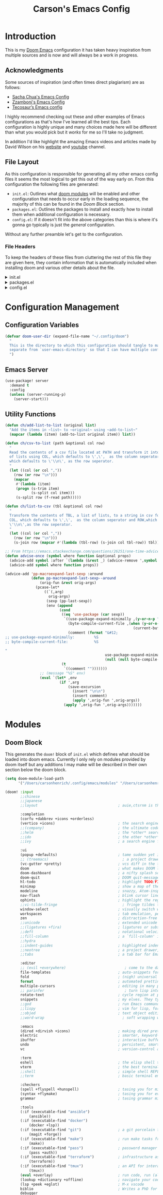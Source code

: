 :PROPERTIES:
:header-args:emacs-lisp: :tangle config.el :noweb yes :results silent :lexical yes :comments noweb
:END:
#+title: Carson's Emacs Config
* Introduction
This is my [[https:github.com/doomemacs/doomemacs][Doom Emacs]] configuration it has taken heavy inspiration from multiple
sources and is now and will always be a work in progress.

** Acknowledgments
Some sources of inspiration (and often times direct plagiarism) are as follows:

- [[https://sachachua.com/dotemacs/index.html][Sacha Chua's Emacs Config]]
- [[https:zzamboni.org/post/my-doom-emacs-configuration-with-commentary/][Zzamboni's Emacs Config]]
- [[https:tecosaur.github.io/emacs-config/config.html][Tecosaur’s Emacs config]]

I highly recommend checking out these and other examples of Emacs configurations
as that's how I've learned all the best tips. Each configuration is highly
unique and many choices made here will be different than what you would pick
but it /works/ for me so I'll take no judgment.

In addition I'd like highlight the amazing Emacs videos and articles made by
David Wilson on his [[https://systemcrafters.net/][website]] and [[https://www.youtube.com/@SystemCrafters][youtube]] channel.
** File Layout
As this configuration is responsible for generating all my other emacs config
files it seems the most logical to get this out of the way early on. From this
configuration the following files are generated:

- =init.el=: Outlines what [[https:github.com/doomemacs/doomemacs/blob/develop/docs/getting_started.org#modules][doom modules]] will be enabled and other configuration
  that needs to occur early in the loading sequence, the majority of this can be
  found in the [[Doom Block]] section.
- =packages.el=: Outlines the packages to install and exactly how to install
  them when additional configuration is necessary.
- =config.el=: If it doesn't fit into the above categories than this is where
  it's gonna go typically is just the /general/ configuration.

Without any further preamble let's get to the configuration.
*** File Headers
To keep the headers of these files from cluttering the rest of this file they
are given here, they contain information that is automatically included when
installing doom and various other details about the file.

#+html: <details><summary>init.el</summary>
#+begin_src emacs-lisp :tangle init.el :comments no
;;; init.el -*- lexical-binding: t; -*-

;; DO NOT EDIT THIS FILE DIRECTLY
;; This is a file generated from a literate programing source file
;; You should make any changes there and regenerate it from Emacs org-mode
;; using org-babel-tangle (C-c C-v t)

;; This file controls what Doom modules are enabled and what order they load
;; in. Remember to run 'doom sync' after modifying it!

;; NOTE Press 'SPC h d h' (or 'C-h d h' for non-vim users) to access Doom's
;;      documentation. There you'll find a "Module Index" link where you'll find
;;      a comprehensive list of Doom's modules and what flags they support.

;; NOTE Move your cursor over a module's name (or its flags) and press 'K' (or
;;      'C-c c k' for non-vim users) to view its documentation. This works on
;;      flags as well (those symbols that start with a plus).
;;
;;      Alternatively, press 'gd' (or 'C-c c d') on a module to browse its
;;      directory (for easy access to its source code).
#+end_src
#+html: </details>

#+html: <details><summary>packages.el</summary>
#+begin_src emacs-lisp :tangle packages.el :comments no
;; -*- no-byte-compile: t; -*-
;;; $DOOMDIR/packages.el

;; DO NOT EDIT THIS FILE DIRECTLY
;; This is a file generated from a literate programing source file
;; You should make any changes there and regenerate it from Emacs org-mode
;; using org-babel-tangle (C-c C-v t)

;; To install a package with Doom you must declare them here and run 'doom sync'
;; on the command line, then restart Emacs for the changes to take effect -- or
;; use 'M-x doom/reload'.

;; To install SOME-PACKAGE from MELPA, ELPA or emacsmirror:
;;(package! some-package)

;; To install a package directly from a remote git repo, you must specify a
;; `:recipe'. You'll find documentation on what `:recipe' accepts here:
;; https://github.com/raxod502/straight.el#the-recipe-format
;;(package! another-package
;;  :recipe (:host github :repo "username/repo"))

;; If the package you are trying to install does not contain a PACKAGENAME.el
;; file, or is located in a subdirectory of the repo, you'll need to specify
;; `:files' in the `:recipe':
;;(package! this-package
;;  :recipe (:host github :repo "username/repo"
;;           :files ("some-file.el" "src/lisp/*.el")))

;; If you'd like to disable a package included with Doom, you can do so here
;; with the `:disable' property:
;;(package! builtin-package :disable t)

;; You can override the recipe of a built in package without having to specify
;; all the properties for `:recipe'. These will inherit the rest of its recipe
;; from Doom or MELPA/ELPA/Emacsmirror:
;;(package! builtin-package :recipe (:nonrecursive t))
;;(package! builtin-package-2 :recipe (:repo "myfork/package"))

;; Specify a `:branch' to install a package from a particular branch or tag.
;; This is required for some packages whose default branch isn't 'master' (which
;; our package manager can't deal with; see raxod502/straight.el#279)
;;(package! builtin-package :recipe (:branch "develop"))

;; Use `:pin' to specify a particular commit to install.
;;(package! builtin-package :pin "1a2b3c4d5e")

;; Doom's packages are pinned to a specific commit and updated from release to
;; release. The `unpin!' macro allows you to unpin single packages...
;;(unpin! pinned-package)
;; ...or multiple packages
;;(unpin! pinned-package another-pinned-package)
;; ...Or *all* packages (NOT RECOMMENDED; will likely break things)
;;(unpin! t)
#+end_src

#+RESULTS:

#+html: </details>

#+html: <details><summary>config.el</summary>
#+begin_src emacs-lisp :tangle config.el :comments no
;;; $DOOMDIR/config.el -*- lexical-binding: t; -*-

;; DO NOT EDIT THIS FILE DIRECTLY
;; This is a file generated from a literate programing source file
;; You should make any changes there and regenerate it from Emacs org-mode
;; using org-babel-tangle (C-c C-v t)

;; Place your private configuration here! Remember, you do not need to run 'doom
;; sync' after modifying this file!

;; Some functionality uses this to identify you, e.g. GPG configuration, email
;; clients, file templates and snippets.
;; (setq user-full-name "John Doe"
;;      user-mail-address "john@doe.com")

;; Doom exposes five (optional) variables for controlling fonts in Doom. Here
;; are the three important ones:
;;
;; + `doom-font'
;; + `doom-variable-pitch-font'
;; + `doom-big-font' -- used for `doom-big-font-mode'; use this for
;;   presentations or streaming.
;;
;; They all accept either a font-spec, font string ("Input Mono-12"), or xlfd
;; font string. You generally only need these two:
;; (setq doom-font (font-spec :family "monospace" :size 12 :weight 'semi-light)
;;       doom-variable-pitch-font (font-spec :family "sans" :size 13))

;; There are two ways to load a theme. Both assume the theme is installed and
;; available. You can either set `doom-theme' or manually load a theme with the
;; `load-theme' function. This is the default:
;; (setq doom-theme 'doom-one)

;; If you use `org' and don't want your org files in the default location below,
;; change `org-directory'. It must be set before org loads!
;; (setq org-directory "~/org/")

;; This determines the style of line numbers in effect. If set to `nil', line
;; numbers are disabled. For relative line numbers, set this to `relative'.
;; (setq display-line-numbers-type t)

;; Here are some additional functions/macros that could help you configure Doom:
;;
;; - `load!' for loading external *.el files relative to this one
;; - `use-package!' for configuring packages
;; - `after!' for running code after a package has loaded
;; - `add-load-path!' for adding directories to the `load-path', relative to
;;   this file. Emacs searches the `load-path' when you load packages with
;;   `require' or `use-package'.
;; - `map!' for binding new keys
;;
;; To get information about any of these functions/macros, move the cursor over
;; the highlighted symbol at press 'K' (non-evil users must press 'C-c c k').
;; This will open documentation for it, including demos of how they are used.
;;
;; You can also try 'gd' (or 'C-c c d') to jump to their definition and see how
;; they are implemented.
#+end_src

#+RESULTS:

#+html: </details>

* Configuration Management
** Configuration Variables
#+begin_src emacs-lisp
(defvar doom-user-dir (expand-file-name "~/.config/doom")
  "
  This is the directory to which this configuration should tangle to mainly kept
  separate from `user-emacs-directory' so that I can have multiple configurations.
  ")
#+end_src

** Emacs Server
#+begin_src emacs-lisp
(use-package! server
  :demand t
  :config
  (unless (server-running-p)
    (server-start)))
#+end_src
** COMMENT MacOS Fixes
#+begin_src emacs-lisp
(when (string-equal system-type "darwin")
  (setq insert-directory-program "gls")
  (setq auth-source-pass-filename "~/.local/share/password-store"))
#+end_src

#+begin_src emacs-lisp :tangle early-init.el
(defun ch/read-local-settings ()
  (with-temp-buffer
    (shell-command "export" (current-buffer))
    (dolist (line (split-string
                   (substitute-env-vars (buffer-string))
                   "\n"))
      (cond
       ((not (string-match "\\(?:#.*\\|[ \t]*\\|\\)\\([^ =]+\\)=\\(.*\\)"
                             line))
        (message "Can't parse line: %S" line))
       ((not (match-beginning 1)) nil) ;; Comment or empty line.
       (t
        (setenv (match-string 1 line) (match-string 2 line)))))))

(ch/read-local-settings)
(getenv "PASSWORD_STORE_DIR")
#+end_src

** Utility Functions
#+begin_src emacs-lisp
(defun ch/add-list-to-list (original list)
  "Add the items in ~list~ to ~original~ using ~add-to-list~"
  (mapcar (lambda (item) (add-to-list original item)) list))

(defun ch/csv-to-list (path &optional col row)
  "
  Read the contents of a csv file located at PATH and transform it into a list
  of lists using COL, which defaults to \',\',  as the column seperator and ROW,
  which defaults to \'\\n\', as the row seperator.
  "
  (let ((col (or col ","))
	(row (or row "\n")))
    (mapcar
     #'(lambda (item)
	 (progn (s-trim item)
	        (s-split col item)))
     (s-split row (f-read path)))))

(defun ch/list-to-csv (tbl &optional col row)
  "
  Transform the contents of TBL, a list of lists, to a string in csv format using
  COL, which defaults to \',\',  as the column seperator and ROW,which defaults to
  \'\\n\',as the row seperator.
  "
  (let ((col (or col ","))
	(row (or row "\n")))
    (s-join row (mapcar #'(lambda (tbl-row) (s-join col tbl-row)) tbl))))

;; From https://emacs.stackexchange.com/questions/26251/one-time-advice
(defun advise-once (symbol where function &optional props)
  (advice-add symbol :after `(lambda (&rest _) (advice-remove ',symbol ',function)))
  (advice-add symbol where function props))

(advice-add 'pp-macroexpand-last-sexp :around
            (defun pp-macroexpand-last-sexp--around
                (orig-fun &rest orig-args)
              (pcase-let*
                  ((`(,arg)
                    orig-args)
                   (sexp (pp-last-sexp))
                   (env (append
                         (cond
                          ((eq 'use-package (car sexp))
                           `((use-package-expand-minimally ,(y-or-n-p "Minimal"))
                             (byte-compile-current-file ,(when (y-or-n-p "Byte compilation")
                                                           (current-buffer)))
                             (comment (format "&#12;
;; use-package-expand-minimally:         %S
;; byte-compile-current-file:            %S

"
                                              use-package-expand-minimally
                                              (null (null byte-compile-current-file))))))
                          (t
                           `((comment "")))))))
                ;; (message "%S" env)
                (eval `(let* ,env
                         (if ',arg
                             (save-excursion
                               (insert "\n\n")
                               (insert comment)
                               (apply ',orig-fun ',orig-args))
                           (apply ',orig-fun ',orig-args)))))))
#+end_src
* Modules
** Doom Block
This generates the ~doom!~ block of ~init.el~ which defines what should be
loaded into doom emacs. Currently I only rely on modules provided by doom itself
but any additions I may make will be described in their own section below the
doom block.
#+begin_src emacs-lisp :tangle init.el :lexical t
(setq doom-module-load-path
      '("/Users/carsonhenrich/.config/emacs/modules" "/Users/carsonhenrich/.config/doom/modules"))

(doom! :input
       ;;chinese
       ;;japanese
       ;;layout                                     ; auie,ctsrnm is the superior home row

       :completion
       (corfu +dabbrev +icons +orderless)
       (vertico +icons)                             ; the search engine of the future
       ;;(company)                                  ; the ultimate code completion backend
       ;;helm                                       ; the *other* search engine for love and life
       ;;ido                                        ; the other *other* search engine...
       ;;ivy                                        ; a search engine for love and life

       :ui
       (popup +defaults)                            ; tame sudden yet inevitable temporary windows
       ;; (treemacs)                                  ; a project drawer, like neotree but cooler
       (vc-gutter +pretty)                          ; vcs diff in the fringe
       doom                                         ; what makes DOOM look the way it does
       doom-dashboard                               ; a nifty splash screen for Emacs
       doom-quit                                    ; DOOM quit-message prompts when you quit Emacs
       hl-todo                                      ; highlight TODO/FIXME/NOTE/DEPRECATED/HACK/REVIEW
       minimap                                      ; show a map of the code on the side
       modeline                                     ; snazzy, Atom-inspired modeline, plus API
       nav-flash                                    ; blink cursor line after big motions
       ophints                                      ; highlight the region an operation acts on
       ;;vi-tilde-fringe                              ; fringe tildes to mark beyond EOB
       window-select                                ; visually switch windows
       workspaces                                   ; tab emulation, persistence & separate workspaces
       zen                                          ; distraction-free coding or writing
       ;;unicode                                    ; extended unicode support for various languages
       ;;(ligatures +fira)                          ; ligatures or substitute text with pretty symbols
       ;;deft                                       ; notational velocity for Emacs
       ;;fill-column                                ; a `fill-column' indicator
       ;;hydra
       ;;indent-guides                              ; highlighted indent columns
       ;;neotree                                    ; a project drawer, like NERDTree for vim
       ;;tabs                                       ; a tab bar for Emacs

       :editor
       ;; (evil +everywhere)                           ; come to the dark side, we have cookies
       file-templates                               ; auto-snippets for empty files
       fold                                         ; (nigh) universal code folding
       format                                       ; automated prettiness
       multiple-cursors                             ; editing in many places at once
       ;; parinfer                                     ; turn lisp into python, sort of
       rotate-text                                  ; cycle region at point between text candidates
       snippets                                     ; my elves. They type so I don't have to
       ;;god                                        ; run Emacs commands without modifier keys
       ;;lispy                                      ; vim for lisp, for people who don't like vim
       ;;objed                                      ; text object editing for the innocent
       ;;word-wrap                                    ; soft wrapping with language-aware indent

       :emacs
       (dired +dirvish +icons)                      ; making dired pretty [functional]
       electric                                     ; smarter, keyword-based electric-indent
       ibuffer                                      ; interactive buffer management
       undo                                         ; persistent, smarter undo for your inevitable mistakes
       vc                                           ; version-control and Emacs, sitting in a tree

       :term
       eshell                                       ; the elisp shell that works everywhere
       vterm                                        ; the best terminal emulation in Emacs
       ;;shell                                      ; simple shell REPL for Emacs
       ;;term                                       ; basic terminal emulator for Emacs

       :checkers
       (spell +flyspell +hunspell)                  ; tasing you for misspelling mispelling
       (syntax +flymake)                            ; tasing you for every semicolon you forget
       grammar                                      ; tasing grammar mistake every you make

       :tools
       (:if (executable-find "ansible")
           (ansible))
       (:if (executable-find "docker")
           (docker +lsp))
       (:if (executable-find "git")                 ; a git porcelain for Emacs
           (magit +forge))
       (:if (executable-find "make")                ; run make tasks from Emacs
           (make))
       (:if (executable-find "pass")                ; password manager for nerds
           (pass +auth))
       (:if (executable-find "terraform")           ; infrastructure as code
           (terraform))
       (:if (executable-find "tmux")                ; an API for interacting with tmux
           (tmux))
       (eval +overlay)                              ; run code, run (also, repls)
       (lookup +dictionary +offline)                ; navigate your code and its documentation
       (lsp +peek +eglot)                           ; M-x vscode
       biblio                                       ; Writes a PhD for you (citation needed)
       debugger
       direnv
       pdf                                          ; pdf enhancements NOTE FOR MACOS https://github.com/politza/pdf-tools/issues/645#issuecomment-775496734
       tree-sitter                                  ; syntax and parsing, sitting in a tree...
       upload                                       ; map local to remote projects via ssh/ftp
       ;;(debugger +lsp)
       ;;collab                                     ; buffers with friends
       ;;editorconfig                               ; let someone else argue about tabs vs spaces
       ;;ein                                        ; tame Jupyter notebooks with emacs

       :os
       (:if IS-MAC macos)                           ; improve compatibility with macOS
       (tty +osc)                                   ; improve the terminal Emacs experience

       :lang
       (:if (executable-find "cargo")               ; Fe2O3.unwrap().unwrap().unwrap().unwrap()
           (rust +tree-sitter +lsp))
       (:if (executable-find "kotlinc")             ; a better, slicker Java(Script)
           (kotlin +lsp))
       (:if (executable-find "nix")                 ; I hereby declare "nix geht mehr!"
           (nix +lsp +tree-sitter))
       (:if (executable-find "plantuml")            ; diagrams for confusing people more
           (plantuml))
       (:if (executable-find "go")                  ; the hipster dialect
           (go +tree-sitter +lsp))
       (cc +lsp)                                    ; C > C++ == 1
       (java +lsp)                                  ; the poster child for carpal tunnel syndrome
       (latex +latexmk +cdlatex +fold +lsp)         ; writing papers in Emacs has never been so fun
       (lua +lsp +tree-sitter)                      ; one-based indices? one-based indices
       (org +crypt +noter                           ; organize your plain life in plain text
            +present +pomodoro +roam2
            +dragndrop +pandoc)
       (python +tree-sitter +pyright +lsp)          ; beautiful is better than ugly
       (sh +lsp +fish +powershell)                  ; she sells {ba,z,fi}sh shells on the C xor
       data                                         ; config/data formats
       emacs-lisp                                   ; drown in parentheses
       javascript                                   ; all(hope(abandon(ye(who(enter(here))))))
       json                                         ; At least it ain't XML
       markdown                                     ; writing docs for people to ignore
       rest                                         ; Emacs as a REST client
       web                                          ; the tubes
       yaml                                         ; JSON, but readable
       ;;(dart +flutter)                            ; paint ui and not much else
       ;;(graphql +lsp)                             ; Give queries a REST
       ;;(haskell +lsp)                             ; a language that's lazier than I am
       ;;(ruby +rails)                              ; 1.step {|i| p "Ruby is #{i.even? ? 'love' : 'life'}"}
       ;;(scheme +guile)                            ; a fully conniving family of lisps
       ;;agda                                       ; types of types of types of types...
       ;;beancount                                  ; mind the GAAP
       ;;clojure                                    ; java with a lisp
       ;;common-lisp                                ; if you've seen one lisp, you've seen them all
       ;;coq                                        ; proofs-as-programs
       ;;crystal                                    ; ruby at the speed of c
       ;;csharp                                     ; unity, .NET, and mono shenanigans
       ;;dhall
       ;;elixir                                     ; erlang done right
       ;;elm                                        ; care for a cup of TEA?
       ;;erlang                                     ; an elegant language for a more civilized age
       ;;ess                                        ; emacs speaks statistics
       ;;factor
       ;;faust                                      ; dsp, but you get to keep your soul
       ;;fortran                                    ; in FORTRAN, GOD is REAL (unless declared INTEGER)
       ;;fsharp                                     ; ML stands for Microsoft's Language
       ;;fstar                                      ; (dependent) types and (monadic) effects and Z3
       ;;gdscript                                   ; the language you waited for
       ;;hy                                         ; readability of scheme w/ speed of python
       ;;idris                                      ; a language you can depend on
       ;;julia                                      ; a better, faster MATLAB
       ;;lean                                       ; for folks with too much to prove
       ;;ledger                                     ; be audit you can be
       ;;nim                                        ; python + lisp at the speed of c
       ;;ocaml                                      ; an objective camel
       ;;php                                        ; perl's insecure younger brother
       ;;purescript                                 ; javascript, but functional
       ;;qt                                         ; the 'cutest' gui framework ever
       ;;racket                                     ; a DSL for DSLs
       ;;raku                                       ; the artist formerly known as perl6
       ;;rst                                        ; ReST in peace
       ;;scala                                      ; java, but good
       ;;sml
       ;;solidity                                   ; do you need a blockchain? No.
       ;;swift                                      ; who asked for emoji variables?
       ;;terra                                      ; Earth and Moon in alignment for performance.
       ;;zig                                        ; C, but simpler

       :email
       (:if (executable-find "mu") (mu4e +org +gmail +mbsync))
       ;;(:if (executable-find "notmuch") (notmuch +org +afew))
       ;;(wanderlust +gmail)

       :app
       (rss +org)                                   ; emacs as an RSS reader
       calendar
       emms
       everywhere                                   ; *leave* Emacs!? You must be joking
       irc                                          ; how neckbeards socialize
       ;;twitter                                    ; twitter client https://twitter.com/vnought

       :config
       (default +smartparens)
       ;;literate


       :my_editor
       meow
       search
       :my_lang
       (org
        +roam
        +roam-ui
        +noter
        +pretty
        +query
        +present
        +hugo
        )
       :my_tools
       (:if (modulep! :email mu4e) mail)
       ;; grammarly
       (ai +whisper)
       )
#+end_src
** My_Lang
*** Org
**** Packages
:PROPERTIES:
:header-args:emacs-lisp: :tangle modules/my_lang/org/packages.el :lexical nil
:END:
Install packages required by this module according to other modules and flags set
#+begin_src emacs-lisp
;;; -*- no-byte-compile: t -*-
(package! nov)
(package! djvu)
(package! all-the-icons)
(package! ob-mermaid)
(package! engrave-faces)
(package! org-super-agenda)
(package! org-pandoc-import
  :recipe (:host github
           :repo "tecosaur/org-pandoc-import"
           :files ("*.el" "filters" "preprocessors")))
(when (modulep! :lang kotlin) (package! ob-kotlin))


(when (modulep! :my_lang org +noter) (package! org-noter))
(when (modulep! :my_lang org +roam) (package! org-roam))
(when (modulep! :my_lang org +present) (package! org-present))
(when (modulep! :my_lang org +hugo) (package! ox-hugo))
(when (modulep! :my_lang org +pretty)
  (package! org-modern)
  (package! org-modern-indent
      :recipe
      (:host github
       :repo "jdtsmith/org-modern-indent"
       :files ("*.el" "filters" "preprocessors"))))
(when (modulep! :my_lang org +query)
  (package! org-ql)
  (when (modulep! :my_lang org +roam)
    (package! org-roam-ql)
    (package! org-roam-ql-ql)))
(when (modulep! :my_lang org +roam-ui)
  (package! org-roam-ui)
  (unpin! org-roam))
#+end_src

**** Checks
:PROPERTIES:
:header-args:emacs-lisp: :tangle modules/my_lang/org/doctor.el
:END:
#+begin_src emacs-lisp
(when (and (modulep! +noter) (not (modulep! :lang org +noter)))
  (warn! "The :my_lang org +noter flag is intended to be used with :lang org +noter, not doing so is undefined behavior"))
#+end_src

#+begin_src emacs-lisp
(when (and (modulep! +roam-ui) (not (modulep! +roam)))
  (error! "You are using the roam-ui flag without the roam flag, this is undefined behavior"))
#+end_src

**** Configuration
:PROPERTIES:
:header-args:emacs-lisp: :tangle modules/my_lang/org/config.el :noweb yes
:END:
#+begin_src emacs-lisp
;;; -*- lexical-binding: t -*-
#+end_src
***** Org
#+begin_src emacs-lisp
(use-package! org
  :defer t
  :when (modulep! :my_lang org)
  :bind
  (:map ch/notes-map
        ("a" . org-agenda)
        ("s" . +default/org-notes-search)
        ("S" . +default/org-notes-headlines)
        ;; c bound to ch/org-clock-map
        ("C" . org-clock-cancel)
        ("f" . +default/find-in-notes)
        ("b" . +default/browse-notes)
        ("m" . org-tags-view)
        ("l" . org-store-link)
        ("o" . org-clock-goto)
        )
  (:map ch/org-insert-map
	("x"     . org-dynamic-block-insert-dblock)
	("d"     . org-insert-drawer)
	("@"     . org-cite-insert)
	("<"     . org-insert-structure-template)
	("|"     . org-table-create-or-convert-from-region)
	("l"     . org-insert-link)
	("M-l"   . org-insert-last-stored-link)
	("C-M-l" . org-insert-all-links))

  (:map ch/clock-map
	;; Timeclock
	("e"   . org-clock-modify-effort-estimate)
	("d"   . org-clock-display)
	("j"   . org-clock-goto)
	("C"   . org-clock-cancel)
	("l"   . org-clock-in-last)
	("i"   . org-clock-in)
	("o"   . org-clock-out)
	("r"   . org-resolve-clocks)
	;; Timer
	("-"    . org-timer-item)
	("."    . org-timer)
	(","    . org-timer-pause-or-continue)
	(";"    . org-timer-set-timer)
	("s"    . org-timer-start)
	("S"    . org-timer-stop))
  ;; (:map ch/sexp-map
  ;;       ("o" . org-emphasize))
  (:map org-mode-map
	("C-c C-,"       . nil)
	("C-c ,"         . org-priority)
	("C-c !"         . org-timestamp-inactive)
	("C-c C-!"       . org-timestamp)
	("C-c ^"         . org-sort)
	("C-c $"         . org-archive-subtree)
	("C-c :"         . org-toggle-fixed-width)
	("C-c ;"         . org-toggle-comment)
	("C-c C-t"       . org-todo)
	("C-c C-t"       . org-todo)
	("C-c C-q"       . org-set-tags-command)
	("C-c C-w"       . org-refile)
	("C-c C-h"       . org-set-property)
	("C-c C-M-w"     . org-refile-reverse)
	("C-c C-z"       . org-add-note)
	("C-c C-a"       . org-attach)
	("C-c C-e"       . org-export-dispatch)
	("C-c C-s"       . org-schedule)
	("C-c C-d"       . org-deadline)
	("C-c ."         . org-time-stamp)
	("C-c M-."       . org-time-stamp-inactive)
	("C-c C-x C-s"   . org-archive-subtree)
	("C-c C-x C-a"   . org-archive-subtree-default)
	("C-c C-x C-e"   . org-set-effort)
	("C-c C-x C-S-e" . org-encrypt-entry)
	("C-c C-x C-S-d" . org-decrypt-entry)
	("C-c C-x C-f"   . org-emphasize)
	("C-c C-x C-b"   . org-toggle-checkbox)
	("C-c C-x C-r"   . org-toggle-radio-button)
	("C-c C-x C-e"   . org-todo)
	("C-c C-x o"     . org-toggle-ordered-property)
	("C-c C-x a"     . org-toggle-archive-tag)
	("C-c C-x A"     . org-archive-to-archive-sibling)
	("C-c C-x p"     . org-set-property)
	("C-c C-x P"     . org-set-property-and-value)
	("C-c C-x b"     . org-tree-to-indirect-buffer)
	;; Heading Navigation
	("C-c C-b"       . org-backward-heading-same-level)
	("C-c C-f"       . org-forward-heading-same-level)
	("C-c C-n"       . org-next-visible-heading)
	("C-c C-p"       . org-previous-visible-heading)
	("C-c C-P"       . org-up-element)
	("C-c C-N"       . org-down-element)
	;; Link Navigation
	("C-c C-x C-n"   . org-next-link)
	("C-c C-x C-p"   . org-previous-link)
	;; Block Navigation
	("C-c M-p"       . org-previous-block)
	("C-c M-n"       . org-next-block))
  (:repeat-map org-mode-block-repeat-map
	       ("p"     . org-previous-block)
	       ("n"     . org-next-block))
  (:repeat-map org-mode-link-repeat-map
	       ("n" . org-next-link)
	       ("p" . org-previous-link))
  (:repeat-map org-mode-heading-repeat-map
	       ("TAB"       . org-fold-show-children)
	       ("S-TAB"     . org-shifttab)
	       ("<backtab>" . org-shifttab)
	       ("b"         . org-backward-heading-same-level)
	       ("f"         . org-forward-heading-same-level)
	       ("n"         . org-next-visible-heading)
	       ("p"         . org-previous-visible-heading)
	       ("P"         . org-up-element)
	       ("N"         . org-down-element))
  :init
  (setq org-directory (file-truename "~/org/"))
  (defvar ch/clock-map (make-sparse-keymap))
  (defvar ch/notes-map (make-sparse-keymap))
  (defvar ch/org-babel-map (make-sparse-keymap))
  (defvar ch/org-insert-map (make-sparse-keymap))
  (defvar org-agenda-directory (expand-file-name "agenda/" org-directory)
    "The Primary Directory in which to place agenda files")
  (defun ch/org-node-style-allowed-values (prop)
    (when (string-equal "STYLE" prop)
      (list "task"
            "habit"
            "note"
            "project"
            "article"
            "notebook")))
  (defun ch/org-property-get-or-set (property &optional value default)
    (interactive "*")
    (or (org--property-local-values property nil)
        (progn (org-set-property property
                                 (or value (org-read-property-value property nil default)))
               (org--property-local-values property nil))))
  (defun ch/org-get-or-set-created ()
    (interactive "*")
    (ch/org-property-get-or-set "CREATED" (format-time-string (org-time-stamp-format t t))))

  (keymap-set mode-specific-map "n" (cons "Notes" ch/notes-map))
  (keymap-set ch/notes-map "c" (cons "Clock" ch/clock-map))

  :config
  (setq
   org-id-method 'ts
   org-archive-location (concat org-directory "./archive/%s_archive::")
   org-return-follows-link t
   org-insert-heading-respect-content nil
   org-catch-invisible-edits 'show-and-error
   org-src-preserve-indentation t
                                        ; Appearance things
   org-auto-align-tags t
   org-tags-column 0
   org-ellipsis "…"
   +fold-ellipsis "…"
   org-cycle-inline-images-display t
   org-startup-with-latex-preview nil
   org-startup-with-inline-images nil
   org-startup-indented t
   org-startup-folded t
   org-hide-emphasis-markers t
   org-pretty-entities t
   org-pretty-entities-include-sub-superscripts nil)
  (add-to-list 'org-property-allowed-value-functions #'ch/org-node-style-allowed-values)
  (keymap-set org-mode-map "C-c C-S-i" ch/org-insert-map)
  (keymap-set org-mode-map "C-c C-v" ch/org-babel-map)
  ;; TODO Setting up blocks to match the background
  ;; (set-face-background 'org-block (face-background 'default))
  ;; (set-face-background 'org-block-begin-line (face-background 'default))
  ;; (set-face-background 'org-block-end-line (face-background 'default))
  (setq org-todo-keyword-faces
	'(("[-]" . +org-todo-active) ("NEXT" . +org-todo-active)
	  ("[?]" . +org-todo-onhold) ("HOLD" . +org-todo-onhold)
	  ("KILL" . +org-todo-cancel))
	org-refile-use-outline-path 'file
	org-outline-path-complete-in-steps nil
	org-refile-targets
	'((nil . (:maxlevel . 3))
	  (org-agenda-files . (:maxlevel . 3)))
	org-todo-keywords '((sequence "TODO(t)" "NEXT(n!/!)" "HOLD(h!/!)" "|" "DONE(d!)" "KILL(k!)")
			    (sequence "DRAFT(D)" "PENDING REVIEW(P!/!)" "|" "REVIEWED(R!/!)"))
	org-crypt-tag-matcher "CRYPT"
	;; Change the priorities to numbers
	org-priority-highest ?A
	org-priority-default ?C
	org-priority-lowest  ?E
	;; ascii values for 1-5
	org-priority-faces '((?A . error) (?B . warning) (?C . success) (?D . (:foreground "white" :weight "bold")) (?E . shadow))
	;; Log for everything and log it into a drawer
	org-log-refile 'time
	org-log-done 'time
	org-log-reschedule 'time
	org-log-redeadline 'time
	org-log-done-with-time t
	org-log-note-clock-out nil
	org-log-into-drawer t
	org-agenda-files (directory-files-recursively org-agenda-directory "\\.org$")
	org-agenda-window-setup 'current-window
	org-agenda-skip-unavailable-files t
	org-agenda-inhibit-startup t)

  (keymap-set mode-specific-map "\\" #'org-agenda)
  (add-to-list 'org-modules 'org-habit)
  (setq org-habit-show-habits-only-for-today t)
  (after! 'catppuccin-theme
    (add-hook 'org-clock-in-hook #'org-save-all-org-buffers)
    (add-hook 'org-clock-out-hook #'org-save-all-org-buffers)
    (add-hook 'org-after-refile-insert-hook #'save-buffer))
  (add-hook! #'auto-save-hook #'org-save-all-org-buffers)
  (add-hook! 'org-mode-hook #'mixed-pitch-mode)
  (add-hook! 'org-mode-hook #'solaire-mode)
  (setq mixed-pitch-variable-pitch-cursor nil)
  <<modules-org-agenda>>
  )
#+end_src

#+RESULTS:

Enable word count in modes listed in ~doom-modeline-continuous-word-count-modes~

#+begin_src emacs-lisp
(setq doom-modeline-enable-word-count 't)
#+end_src

Make sure certain org faces use the fixed-pitch face when ~variable-pitch-mode~ is on
#+begin_src emacs-lisp
(require 'org-faces)
(set-face-attribute 'org-ellipsis nil :inherit 'default :box nil)
(set-face-attribute 'org-block nil :foreground 'unspecified :inherit 'fixed-pitch)
(set-face-attribute 'org-table nil :inherit 'fixed-pitch)
(set-face-attribute 'org-formula nil :inherit 'fixed-pitch)
(set-face-attribute 'org-special-keyword nil :inherit '(font-lock-comment-face fixed-pitch))
(set-face-attribute 'org-meta-line nil :inherit '(font-lock-comment-face fixed-pitch))
(set-face-attribute 'org-checkbox nil :inherit 'fixed-pitch)

(when (display-graphic-p)
  (require 'all-the-icons))
#+end_src
****** Agenda
This is where configuration of general more task management and quick note
taking things takes place.

#+begin_src emacs-lisp :tangle no :noweb-ref modules-org-agenda
(setq org-todo-keyword-faces
      '(("[-]" . +org-todo-active) ("NEXT" . +org-todo-active)
        ("[?]" . +org-todo-onhold) ("HOLD" . +org-todo-onhold)
        ("KILL" . +org-todo-cancel))
      org-refile-use-outline-path 'file
      org-outline-path-complete-in-steps nil
      org-agenda-start-day nil
      org-refile-targets
     '((nil . (:maxlevel . 3))
       (org-agenda-files . (:maxlevel . 3)))
      org-todo-keywords '((sequence "TODO(t)" "NEXT(n!/!)" "HOLD(h!/!)" "|" "DONE(d!)" "KILL(k!)")
                          (sequence "DRAFT(D)" "PENDING REVIEW(P!/!)" "|" "REVIEWED(R!/!)"))
      org-crypt-tag-matcher "CRYPT"
      ;; Change the priorities to numbers
      org-priority-highest ?A
      org-priority-default ?C
      org-priority-lowest  ?E
      ;; ascii values for 1-5
      org-priority-faces '((?A . error) (?B . warning) (?C . success) (?D . (:foreground "white" :weight "bold")) (?E . shadow))
      ;; Log for everything and log it into a drawer
      org-log-refile 'time
      org-log-done 'time
      org-log-reschedule 'time
      org-log-redeadline 'time
      org-log-done-with-time t
      org-log-note-clock-out nil
      org-log-into-drawer t
      org-agenda-files (directory-files-recursively org-agenda-directory "\\.org$")
      org-agenda-window-setup 'current-window
      org-agenda-skip-unavailable-files t
      org-agenda-inhibit-startup t)

(keymap-set mode-specific-map "\\" #'org-agenda)
(add-to-list 'org-modules 'org-habit)
(setq org-habit-show-habits-only-for-today t)
(add-hook 'org-clock-in-hook #'org-save-all-org-buffers)
(add-hook 'org-clock-out-hook #'org-save-all-org-buffers)
(add-hook 'org-after-refile-insert-hook #'save-buffer)
#+end_src

When using ~org-pomodoro~ I prefer to take my breaks manually rather than simply
having the timer start, to give me a chance to finish things up.
#+begin_src emacs-lisp
(when (modulep! :lang org +pomodoro) (setq org-pomodoro-manual-break 't))
#+end_src

****** Capture
#+begin_src emacs-lisp
(use-package! org-capture
  :after org
  :bind (("C-c RET" . #'org-capture))
  :init


  (cl-defun my/org-capture-template-builder (&optional &key (keyword "") (tags "") (props ":STYLE: note") (priority (concat "[#" (string org-default-priority) "]")) (title "%?") (body "%i"))
    "The base template used by task templates"
    (format "* %s %s %s %s\n:PROPERTIES:\n:CREATED: %%U\n%s\n:END:\n%s\n" keyword priority title tags props body))

  (defun my/org-capture-template-note (&optional tags)
    "The base template used by note templates"
    (if tags
	    (my/org-capture-template-builder :tags tags)
      (my/org-capture-template-builder)))

  (defun my/org-capture-template-task (&optional tags)
    "The base template used by task templates"
    (if tags
	    (my/org-capture-template-builder :keyword "TODO" :tags tags :props ":STYLE: task")
      (my/org-capture-template-builder :keyword "TODO" :props ":STYLE: task"))))
#+end_src
***** Org-Gcal
#+begin_src emacs-lisp
(use-package! org-gcal
  :defer t
  :commands
  (org-gcal-sync
   org-gcal-fetch)
  :init
  (require 'plstore)
  (setq plstore-cache-passphrase-for-symmetric-encryption t)
  (add-to-list 'plstore-encrypt-to "AAAAGnNrLXNzaC1lZDI1NTE5QG9wZW5zc2guY29tAAAAICQ0pYmmeSLs0KflNWQr27XKsqx1GOedg0fpbvaVTPWGAAAABHNzaDo=")
  (setq org-gcal-fetch-file-alist (list
          (cons "carson03henrich@gmail.com"
                (expand-file-name "calendar/personal-cal.org" org-agenda-directory))
          (cons "o3cg75qglvtlkh0f6g3rcavj0802ljh0@import.calendar.google.com"
                (expand-file-name "calendar/classes-cal.org" org-agenda-directory))
          (cons "aa1a922f916e30885bb3bc3bbf777f1469be43c56d67a58835e417039bb059c1@group.calendar.google.com"
                (expand-file-name "calendar/school-cal.org" org-agenda-directory))
          (cons "52438d4c8ae0d9b84cd573a52506f42ed3470d5d80ba9cb924875eb11b695ffa@group.calendar.google.com"
                (expand-file-name "calendar/work-cal.org" org-agenda-directory))
          (cons "da6890e5b8c2af04ab7f95f0efc7b86401f9b3a24ca41852e2d786c2e432973e@group.calendar.google.com"
                (expand-file-name "calendar/awesomest-cal.org" org-agenda-directory))
          (cons "webcal://outlook.office365.com/owa/calendar/11387a547a7a4fb4ad5766b9918022b9@wwu.edu/df9706f6381940b6b9423fcb4ab56a1c5925903461175895289/S-1-8-1756129075-1537951449-1309253302-351361405/reachcalendar.ics"
                (expand-file-name "calendar/wwu-cal.org" org-agenda-directory))))
  (after! org
    (mapcar (apply-partially #'add-to-list 'org-agenda-files) (mapcar #'cdr org-gcal-fetch-file-alist)))
  :config
  (require 'pass)
  (setq
   org-gcal-client-id     (+pass-get-user "org-gcal-client")
   org-gcal-client-secret (+pass-get-secret "org-gcal-client"))
  (org-gcal-reload-client-id-secret))
#+end_src

***** Org-Babel
#+begin_src emacs-lisp
(use-package! ob
  :after org
  :bind
  (:map org-src-mode-map
        ("C-c C-c" . #'org-edit-src-exit))
  (:map ch/org-babel-map
        ("C-M-h" . org-babel-mark-block)
        ("C-a"   . org-babel-sha1-hash)
        ("C-b"   . org-babel-execute-buffer)
        ("C-c"   . org-babel-check-src-block)
        ("C-d"   . org-babel-demarcate-block)
        ("C-e"   . org-babel-execute-maybe)
        ("C-f"   . org-babel-tangle-file)
        ("C-j"   . org-babel-insert-header-arg)
        ("C-l"   . org-babel-load-in-session)
        ("C-n"   . org-babel-next-src-block)
        ("C-o"   . org-babel-open-src-block-result)
        ("C-p"   . org-babel-previous-src-block)
        ("C-r"   . org-babel-goto-named-result)
        ("C-s"   . org-babel-execute-subtree)
        ("C-t"   . org-babel-tangle)
        ("C-u"   . org-babel-goto-src-block-head)
        ("C-v"   . org-babel-expand-src-block)
        ("C-x"   . org-babel-do-key-sequence-in-edit-buffer)
        ("C-z"   . org-babel-switch-to-session)
        ("I"     . org-babel-view-src-block-info)
        ("TAB"   . org-babel-view-src-block-info)
        ("a"     . org-babel-sha1-hash)
        ("b"     . org-babel-execute-buffer)
        ("c"     . org-babel-check-src-block)
        ("d"     . org-babel-demarcate-block)
        ("e"     . org-babel-execute-maybe)
        ("f"     . org-babel-tangle-file)
        ("g"     . org-babel-goto-named-src-block)
        ("h"     . org-babel-describe-bindings)
        ("i"     . org-babel-lob-ingest)
        ("j"     . org-babel-insert-header-arg)
        ("k"     . org-babel-remove-result-one-or-many)
        ("l"     . org-babel-load-in-session)
        ("n"     . org-babel-next-src-block)
        ("p"     . org-babel-previous-src-block)
        ("o"     . org-babel-open-src-block-result)
        ("r"     . org-babel-goto-named-result)
        ("s"     . org-babel-execute-subtree)
        ("t"     . org-babel-tangle)
        ("u"     . org-babel-goto-src-block-head)
        ("v"     . org-babel-expand-src-block)
        ("x"     . org-babel-do-key-sequence-in-edit-buffer)
        ("z"     . org-babel-switch-to-session-with-code))
  (:repeat-map org-mode-babel-block-repeat-map
               ("n" . org-babel-next-src-block)
               ("p" . org-babel-previous-src-block))
  :config
  (setq org-babel-default-header-args
   '((:session . "none")
     (:results . "replace output")
     (:exports . "code")
     (:cache . "no")
     (:noweb . "yes")
     (:hlines . "no")
     (:tangle . "no")))

  (setq org-confirm-babel-evaluate nil) ;; Don't ask when executing a code block

  (org-babel-do-load-languages
   'org-babel-load-languages
   '((shell . t)
     (python . t))))
#+end_src

***** Calfw-ical
#+begin_src emacs-lisp :tangle no
(use-package! calfw-ical
  :config
  (defun ch/calendar/open-calendar ()
  "TODO"
  (interactive)
  (require 'pass)
  (cfw:open-calendar-buffer
   :contents-sources
   (list
    (cfw:org-create-source (face-foreground 'default))  ; orgmode source
    (cfw:ical-create-source "Personal"                   (+pass-get-secret "gcal-personal")   "Magenta")
    (cfw:ical-create-source "Classes"                    (+pass-get-secret "gcal-classes")    "Cyan")
    (cfw:ical-create-source "The Awesomest Calendar"     (+pass-get-secret "gcal-awesome")    "Purple")
    (cfw:ical-create-source "Work"                       (+pass-get-secret "gcal-work")       "Green")
    (cfw:ical-create-source "Assignments"                (+pass-get-secret "cal-assignments") "Blue")
;;    (cfw:ical-create-source "WWU"                        (+pass-get-secret "ocal-wwu")        "Orange")
    )))

  (setq +calendar-open-function #'ch/calendar/open-calendar))
#+end_src

***** OB-Mermaid
Very useful code blocks for when all you need is a simple diagram in some notes.
#+begin_src emacs-lisp
  (use-package! ob-mermaid
    :ensure t
    :after ob
    :config
    (add-to-list 'org-babel-load-languages '(mermaid . t)))
#+end_src

***** Org-Super-Agenda
#+begin_src emacs-lisp
(use-package! org-super-agenda
  :after org
  :config
  (setq org-agenda-category-icon-alist
        `(("inbox" ,(list (all-the-icons-faicon "inbox" :height 1.0)) nil nil :ascent center)
          ("Diary" ,(list (all-the-icons-faicon "book" :height 1.0)) nil nil :ascent center)
          ("finances" ,(list (all-the-icons-faicon "usd" :height 1.0)) nil nil :ascent center)
          ("calendar" ,(list (all-the-icons-faicon "calendar" :height 1.0)) nil nil :ascent center)
          ("school" ,(list (all-the-icons-faicon "graduation-cap" :height 1.0)) nil nil :ascent center)
          ("personal" ,(list (all-the-icons-faicon "user" :height 1.0)) nil nil :ascent center)
          ("trans" ,(list (all-the-icons-faicon "transgender" :height 1.0)) nil nil :ascent center)
          ("homelab" ,(list (all-the-icons-faicon "server" :height 1.0)) nil nil :ascent center)
          ("emacs" ,(list (all-the-icons-faicon "file-code-o" :height 1.0)) nil nil :ascent center)
          ("org" ,(list (all-the-icons-faicon "file-text" :height 1.0)) nil nil :ascent center)
          ("work" ,(list (all-the-icons-faicon "briefcase" :height 1.0)) nil nil :ascent center)
          ("career" ,(list (all-the-icons-faicon "building-o" :height 1.0)) nil nil :ascent center)))

  (setq org-agenda-prefix-format '((agenda . "%-4i %?-12t%-12s")
                                   (todo . "%?-4i %?-12t%-12s")
                                   (tags . "%i")
                                   (search . "%i")))
  (setq org-agenda-custom-commands
        '(("a" "Agenda"
           ((agenda "" ((org-agenda-overriding-header "")
                        (org-agenda-use-time-grid nil)
                        (org-agenda-include-diary t)
                        (org-deadline-warning-days 7)
                        (org-agenda-span 'day)
                        (org-super-agenda-groups
                         '((:name "Today"
                            :time-grid t
                            :order 1)
                           (:auto-property "STYLE"
                            :order 3)
                           (:auto-outline-path t
                            :order 5)))))))
          ("t" "Tasks"
           ((alltodo "" ((org-super-agenda-groups
                          `((:discard (:ancestor-with-todo "TODO" :habit t :todo "DONE" :todo "KILL" :not (:property ("STYLE" "task"))))
                            (:name "Inbox"
                             :file-path "*inbox.org"
                             :order 1)
                            (:name "Past"
                             :scheduled past
                             :deadline past
                             :order 2)
                            (:name "Today and Upcoming"
                             :date today
                             :scheduled today
                             :deadline today
                             :scheduled (before ,(format-time-string (org-time-stamp-format) (time-add nil (* 60 60 24 7))))
                             :deadline (before ,(format-time-string (org-time-stamp-format) (time-add nil (* 60 60 24 7))))
                             :order 3)
                            (:name "Later"
                             :scheduled future
                             :deadline future
                             :order 100)
                            (:name "HOLD"
                             :todo "HOLD"
                             :order 99)
                            (:name "Undated"
                             :and (:date nil :deadline nil :scheduled nil)
                             :order 98)))))))))
  (setq org-super-agenda-header-map (make-sparse-keymap))

  (org-super-agenda-mode))
;;  ensure the keymaps aren't different for the group header lines
#+end_src

#+RESULTS:

***** Org-Noter
#+begin_src emacs-lisp
(use-package! org-noter
  :defer t
  :when (modulep! :my_lang org +noter)
  :init
  (map!
   :map org-mode-map
   :localleader
   :desc "Org noter"                   "N" #'org-noter
   :desc "Import Skeleton"             "S" #'org-noter-create-skeleton
   :desc "Goto Notes page"             ";" #'org-noter-sync-current-note
   :desc "Goto next notes page"        "j" #'org-noter-sync-prev-note
   :desc "Goto prev notes page"        "k" #'org-noter-sync-next-note
   :desc "Kill Noter"                  "K" #'org-noter-kill-session)
  (map!
   :when (modulep! :tools pdf)
   :map pdf-view-mode-map
   :localleader
   :desc "Noter"                       "n" #'org-noter
   :desc "Insert Note"                 "i" #'org-noter-insert-note
   :desc "Insert Skeleton"             "S" #'org-noter-create-skeleton
   :desc "Insert Precise Note"         "I" #'org-noter-insert-precise-note
   :desc "Kill Noter"                  "K" #'org-noter-kill-session
   :desc "Goto pages Notes"            ";" #'org-noter-sync-current-page-or-chapter
   :desc "Goto next page with notes"   "j" #'org-noter-sync-next-page-or-chapter
   :desc "Goto prev page with notes"   "k" #'org-noter-sync-prev-page-or-chapter)

  :config
  (setq org-noter-notes-search-path
      (mapcar (lambda (x) (expand-file-name x org-directory)) '("agenda" "notes" "pages")))
  (unless org-noter-notes-search-path
    (setq org-noter-notes-search-path (list org-directory)))
  (org-noter-enable-org-roam-integration)
  (org-noter-enable-update-renames))
#+end_src
***** Org-Modern
#+begin_src emacs-lisp
  (use-package! org-modern
    :after org
    :when (modulep! :my_lang org +pretty)
    :config
    (setq
     org-modern-hide-stars nil; adds extra indentation
     org-modern-table nil
     org-modern-list
     '((?- . "-")
       (?* . "•")
       (?+ . "‣"))
     org-modern-star 'replace
     org-modern-block-name '(" " . " ") ; or other chars; so top bracket is drawn promptly
     org-modern-priority
      '((?A . "")
	(?B . "")
	(?C . "")
	(?D . "")
	(?E . ""))
     org-modern-todo-faces
     '(("TODO" :background "tangerine" :foreground "white")
       ("NEXT" :background "maroon" :foreground "white")
       ("HOLD" :background "white" :foreground "orange")
       ("DONE" :background "black" :foreground "green")
       ("KILL" :background "black" :foreground "red")
       ("DRAFT" :background "tangerine" :foreground "white")
       ("PENDING REVIEW" :background "white" :foreground "orange")
       ("REVIEWED" :background "black" :foreground "green")))

     (add-hook! org-agenda-finalize-hook #'org-modern-agenda)
     (global-org-modern-mode +1))
#+end_src

#+RESULTS:

***** Org-Modern-Indent
#+begin_src emacs-lisp
(use-package! org-modern-indent
  :after org
  :when (modulep! :my_lang org +pretty)
  :config ; add late to hook
  (add-hook 'org-mode-hook #'org-modern-indent-mode 90))
#+end_src
***** Org-Roam
#+begin_src emacs-lisp
(use-package! org-roam
  :after org
  :when (modulep! :my_lang org +roam)
  :bind (("C-c RET" . org-roam-capture)
         (:map org-mode-map
               :prefix "H-l"
               :prefix-map ch/org-mode-roam-map
               ( "I" . ch/org-roam-create-node))
         (:map ch/notes-map
               ("f" . org-roam-node-find)
               ("F" . +default/find-in-notes)
               ("p" . ch/org-roam-find-project)
               ("n" . ch/org-roam-capture-note)
               ("t" . ch/org-roam-capture-task)))

  :init
  (defvar org-capture-project-dir nil)
  (defvar org-projects-directory (expand-file-name "projects/" org-agenda-directory))
  (defun ch/org-roam-create-node ()
    (interactive "*")
    (ch/org-get-or-set-created)
    (org-id-get-create)
    (ch/org-property-get-or-set "STYLE" nil "task"))
  (defun ch/org-permenant-starter (title style filetags category &optional body)
    (concat
     "#+title: "
     title
     "\n#+author: %(concat user-full-name)"
     "\n#+email: %(concat user-mail-address)"
     "\n#+created: %(format-time-string \"[%Y-%m-%d %H:%M]\")"
     "\n#+style: "
     style
     "\n#+filetags: "
     filetags
     "\n#+category: "
     category
     "\n\n"
     body))

  ;; Ensure that org-roam's everywhere completion only actually suggests completion for articles
  (defun org-roam--get-article-titles ()
    (mapcar #'car (org-roam-db-query [:select :distinct title :from nodes
                                      :where (like properties '"%STYLE%article%")
                                      :union
                                      :select alias :from aliases
                                      :inner :join nodes :on (= nodes:id aliases:node_id)
                                      :where (like nodes:properties '"%STYLE%article%" )])))

  (fset 'org-roam-complete-everywhere
        #'(lambda () (when (and org-roam-completion-everywhere
                                (thing-at-point 'word)
                                (not (org-in-src-block-p))
                                (not (save-match-data (org-in-regexp org-link-any-re))))
                       (let ((bounds (bounds-of-thing-at-point 'word)))
                         (list (car bounds) (cdr bounds)
                               (org-roam--get-article-titles)
                               :exit-function
                               (lambda (str _status)
                                 (delete-char (- (length str)))
                                 (insert "[[roam:" str "]]"))
                               ;; Proceed with the next completion function if the returned titles
                               ;; do not match. This allows the default Org capfs or custom capfs
                               ;; of lower priority to run.
                               :exclusive 'no)))))


  (defun ch/org-project-header (filetags)
    (ch/org-permenant-starter "Project - ${title}" "project" filetags "${slug}" "* Links\n* Tasks\n* Notes\n"))

  (defun ch/org-article-header (filetags)
    (ch/org-permenant-starter "Article - ${title}" "article" filetags "${slug}"))

  (defun ch/org-roam-capture-task ()
    (interactive)
    ;; Add the project file to the agenda after capture is finished
    (add-hook 'org-capture-after-finalize-hook #'ch/org-roam-project-finalize-hook)

    ;; Capture the new task, creating the project file if necessary
    (org-roam-capture- :node (org-roam-node-read
                              nil
                              (ch/org-roam-filter-by-tag-file-nodes "project"))
                       :templates `(("p" "project" entry ,(my/org-capture-template-task)
                                     :if-new (file+head+olp "%(setq org-capture-project-dir (read-directory-name \"path: \" org-projects-directory))/${slug}.org"
                                                            ,(ch/org-project-header ":project:${slug}:")
                                                            ("Tasks"))))))
  (defun ch/org-roam-capture-note ()
    (interactive)
    ;; Add the project file to the agenda after capture is finished
    (add-hook 'org-capture-after-finalize-hook #'ch/org-roam-project-finalize-hook)

    ;; Capture the new note, creating the project file if necessary
    (org-roam-capture- :node (org-roam-node-read
                              nil
                              (ch/org-roam-filter-by-tag-file-nodes "project"))
                       :templates `(("p" "project" entry ,(my/org-capture-template-note)
                                     :if-new (file+head+olp "%(read-directory-name \"path: \" org-projects-directory)/${slug}.org"
                                                            ,(ch/org-project-header ":project:${slug}:")
                                                            ("Notes"))))))


  (defun ch/org-roam-project-finalize-hook ()
    "Adds the captured project file to `org-agenda-files' if the
capture was not aborted."
    ;; Remove the hook since it was added temporarily
    (remove-hook 'org-capture-after-finalize-hook #'ch/org-roam-project-finalize-hook)

    ;; Add project file to the agenda list if the capture was confirmed
    ;; Also add to projectile known projects
    (unless org-note-abort
      (with-current-buffer (org-capture-get :buffer)
        (let ((dir (f-dirname buffer-file-name)))
          (f-touch (expand-file-name projectile-dirconfig-file))
          (projectile-add-known-project dir)
          (add-to-list 'org-agenda-files (buffer-file-name))))))

  (defun ch/org-roam-find-project ()
    (interactive)
    ;; Add the project file to the agenda after capture is finished
    (add-hook 'org-capture-after-finalize-hook #'ch/org-roam-project-finalize-hook)
    ;; Select a project file to open, creating it if necessary
    (org-roam-node-find
     nil
     nil
     (ch/org-roam-filter-by-tag-file-nodes "project")
     nil
     :templates
     `("p" "Project" plain ""
       :target (file+head
                "%(read-directory-name \"path: \" org-projects-directory)/${slug}.org"
                ,(ch/org-project-header ":project:${slug}:"))
       :unnarrowed t)))
  ;; The buffer you put this code in must have lexical-binding set to t!
  ;; See the final configuration at the end for more details.

  (defun ch/org-roam-filter-by-tag-file-nodes (tag-name)
    (lambda (node)
      (and
       (eq 0 (org-roam-node-level node))
       (member tag-name (org-roam-node-tags node)))))

  (defun ch/org-roam-filter-by-tag (tag-name)
    (lambda (node)
      (member tag-name (org-roam-node-tags node))))

  (defun ch/org-roam-list-notes-by-tag (tag-name)
    (mapcar #'org-roam-node-file
            (seq-filter
             (ch/org-roam-filter-by-tag tag-name)
             (org-roam-node-list))))

  (defun ch/org-roam-refresh-agenda-list ()
    (interactive)
    (setq org-agenda-files (ch/org-roam-list-notes-by-tag "project")))

  :config
  (setq
   org-roam-db-update-on-save 't
   org-roam-directory (expand-file-name org-directory)
   org-roam-extract-new-file-path "article/{id}.org")
  (org-roam-db-autosync-mode)
  (ch/org-roam-refresh-agenda-list)
  (defun nom/org-roam-capture-create-id ()
    "Create id for captured note and add it to org-roam-capture-template."
    (when (not org-note-abort)
      (org-roam-capture--put :id (org-id-get-create))))
  (setq org-roam-capture-templates
        (list
         (list "a" "Article"
               'plain ""
               :target (list
                        'file+head
                        "articles/${slug}.org"
                        (ch/org-article-header ":article:${slug}:"))
               :unnarrowed t)))


  (add-hook 'org-capture-prepare-finalize-hook 'nom/org-roam-capture-create-id)
  (require 'org-roam-export))
#+end_src

#+RESULTS:

***** Org-Roam-UI
#+begin_src emacs-lisp
(use-package! org-roam-ui
  :when (modulep! :my_lang org +roam-ui)
  :after org-roam ;; or :after org
  ;;  normally we'd recommend hooking orui after org-roam, but since org-roam does not have
  ;;  a hookable mode anymore, you're advised to pick something yourself
  ;;  if you don't care about startup time, use
  ;;  :hook (after-init . org-roam-ui-mode)
  :bind
  (:map ch/notes-map
        ("g" . #'org-roam-graph))
  :config
  (setq
   org-roam-ui-sync-theme t
   org-roam-ui-follow t
   org-roam-ui-update-on-save t
   org-roam-ui-open-on-start t))
#+end_src

#+RESULTS:

***** Websocket
#+begin_src emacs-lisp
(use-package! websocket
    :when (modulep! :my_lang org +roam-ui)
    :after org-roam)
#+end_src
***** Org-ql
#+begin_src emacs-lisp
(use-package! org-ql
  :defer t
  :when (modulep! :my_lang org +query)
  :init
  (map!
   :leader
   :prefix ("n" . "notes")
   (:prefix ("q" . "query")
            :desc "Views"               "v" #'org-ql-view
            :desc "Find"                "f" #'org-ql-find
            :desc "Query Entries"       "q" #'org-ql-search)))
#+end_src

***** Org-roam-ql
#+begin_src emacs-lisp
(use-package! org-roam-ql
  :after org-roam
  :when (modulep! :my_lang org +query)
  :bind
  (:map org-roam-ql-mode-map
        ("q" . #'org-roam-ql-buffer-dispatch))
  (:map ch/notes-map
        ("q" . #'org-roam-ql-search))
  :config
  (after! meow
    (add-to-list 'meow-mode-state-list '(org-roam-ql-mode . motion))))
#+end_src

***** Org-roam-ql-ql
#+begin_src emacs-lisp
(use-package! org-roam-ql-ql
  :when (modulep! :my_lang org +query)
  :defer t)
#+end_src
***** Org-present
#+begin_src emacs-lisp
(use-package! org-present
              :defer t
              :when (modulep! :my_lang org +present)
              :init
              (map!
               :map org-mode-map
               :i "SPC" 'nil
               :n "J" 'nil
               :niv "s-[" #'my/org-present-prev
               :niv "s-]" #'my/org-present-next)
              :config
              ;; Configure fill width

              (defun my/org-present-next (&optional ARG)
                (interactive)
                (unless ARG (setq ARG 1))
                (my/org-present-change-heading ARG))

              (defun my/org-present-prev (&optional ARG)
                (interactive)
                (if ARG (setq ARG (- ARG))(setq ARG -1))
                (my/org-present-change-heading ARG))

              (defun my/org-present-change-heading (ARG)
                (doom/widen-indirectly-narrowed-buffer)
                (org-next-visible-heading ARG)
                (org-narrow-to-subtree)
                (my/org-present-prepare-slide))

              (defun my/org-present-toggle-cursor ()
                (interactive)
                (if cursor-hidden (progn (org-present-show-cursor)
                                         (hl-line-mode 1)
                                         (setq cursor-hidden 'nil)
                                         (message "Cursor Shown"))
                  (progn (org-present-hide-cursor)
                         (hl-line-mode 0)
                         (setq cursor-hidden 't)
                         (message "Cursor Hidden"))))

              (defun my/org-present-start ()
                (display-line-numbers-mode 0)
                (hide-mode-line-mode 1)
                (mixed-pitch-mode 1)
                (flyspell-mode 0)
                (flycheck-mode 0)
                (writegood-mode 0)
                ;; Center the presentation and wrap lines
                (visual-fill-column-mode 1)
                (visual-line-mode 1)
                (org-present-show-cursor)
                ;; Set a blank header line string to create blank space at the top
                (setq header-line-format "")
                ;; Tweak font sizes
                (setq-local face-remapping-alist '((default (:height 1.3) variable-pitch)
                                                   (header-line (:height 3.7) variable-pitch)
                                                   (org-link (:height 1.3) org-drawer)
                                                   (org-document-title (:height 1.6) org-document-title)
                                                   (org-code (:height 1.25) org-code)
                                                   (org-table fixed-pitch shadow)
                                                   (org-verbatim (:height 1.3) org-verbatim)
                                                   (org-block (:height 1.1) org-block)
                                                   (org-block-begin-line (:height 0.7) org-block))))

              (defun my/org-present-end ()
                (display-line-numbers-mode 1)
                (mixed-pitch-mode 1)
                (hide-mode-line-mode 0)
                (flyspell-mode 1)
                (flycheck-mode 1)
                (writegood-mode 1)
                ;; Stop centering the document
                (visual-fill-column-mode 0)
                (visual-line-mode 0)
                (setq header-line-format 'nil)
                ;; Reset font customizations
                (setq-local face-remapping-alist '((default default default))))
              ;; Clear the header line format by setting to `nil'

              (defun my/org-present-prepare-slide ()
                ;; Show only top-level headlines
                (org-overview)

                ;; Unfold the current entry
                (org-show-entry)

                ;; Show only direct subheadings of the slide but don't expand them
                (org-show-children))

              (defun my/org-present-navigate (buffer-name heading)
                (my/org-present-prepare-slide))

              ;; Register hooks with org-present
              (add-hook 'org-present-after-navigate-functions 'my/org-present-navigate)
              (add-hook 'org-present-mode-hook 'my/org-present-start)
              (add-hook 'org-present-mode-quit-hook 'my/org-present-end))
#+end_src

***** Ox-hugo
#+begin_src emacs-lisp :noweb yes
(use-package! ox-hugo
              :when (modulep! :my_lang org +hugo)
              :after ox)
#+end_src

***** Nov
#+begin_src emacs-lisp
(use-package! nov
  :mode ("\\.epub\\'" . nov-mode)
  :bind
  (:map nov-mode-map
        ("h" . #'meow-left)
        ("j" . #'meow-next)
        ("k" . #'meow-prev)
        ("l" . #'meow-right)
        ("b" . #'nov-history-back)
        ("f" . #'nov-history-forward)
        ("]" . #'nov-scroll-up)
        ("[" . #'nov-scroll-down)
        ("}" . #'nov-next-document)
        ("{" . #'nov-previous-document))
  :config
  (setq nov-text-width t)
  (defun ch/nov-font-setup ()
    (setq-local visual-fill-column-width 130
                visual-fill-column-center-text t)

    (face-remap-add-relative 'default :height 1.2))

  (add-hook 'nov-mode-hook 'ch/nov-font-setup)
  (add-hook 'nov-mode-hook 'visual-line-mode)
  (add-hook 'nov-mode-hook 'visual-fill-column-mode))
#+end_src

#+RESULTS:

*** TODO SQL
#+begin_src emacs-lisp :tangle packages.el
(package! sql-indent)
#+end_src

#+begin_src emacs-lisp :tangle config.el
(add-hook 'sql-mode-hook 'lsp)
#+end_src
*** TODO Kotlin
#+begin_src emacs-lisp :tangle config.el
(use-package! ob-kotlin
  :after ob
  :ensure t
  :when (and (modulep! :lang kotlin)(modulep! :my_lang org))
  :config
  (org-babel-do-load-languages
   'org-babel-load-languages
   '((kotlin . t))))
#+end_src
** My_Tools
*** Mail
**** Packages
:PROPERTIES:
:header-args:emacs-lisp: :tangle modules/my_tools/mail/packages.el :noweb yes
:END:

#+begin_src emacs-lisp
;;; -*- no-byte-compile: t -*-
;;(package! mu4e)
;;(package! org-msg)
#+end_src
**** Checks
:PROPERTIES:
:header-args:emacs-lisp: :tangle modules/my_tools/mail/doctor.el :lexical t
:END:
Modules sanity checks run on ~doom doctor~
***** Doom Mail Module
#+begin_src emacs-lisp
(unless (modulep! :email mu4e)
  (warn! "Module my_tools/mu4e is expected to be run with Module email/mu4e, not doing so is undefined behavior"))
#+end_src
***** Mu Binary Dependency
#+begin_src emacs-lisp
(unless (executable-find "mu")
  (warn! "`mu` executable could not be found, Please install it and make sure it is on your PATH"))
#+end_src

***** Mbsync Binary Dependency
#+begin_src emacs-lisp
(unless (executable-find "mbsync")
  (warn! "`mbsync` executable could not be found, Please install it and make sure it is on your PATH"))
#+end_src
***** Msmtp Binary Dependency
#+begin_src emacs-lisp
(unless (executable-find "msmtp")
  (warn! "`msmtp` executable could not be found, Please install it and make sure it is on your PATH"))
#+end_src
**** Configuration
:PROPERTIES:
:header-args:emacs-lisp: :tangle modules/my_tools/mail/config.el :noweb yes
:END:
#+begin_src emacs-lisp
;;; -*- lexical-binding: t -*-
#+end_src
***** Mu4e
#+begin_src emacs-lisp
(use-package! mu4e
  :commands (mu4e-headers-mode
             mu4e-view-mode
             mu4e
             org-mu4e-open)
  :when (modulep! :my_tools mail)
  :defer t
  :bind (:map mu4e-main-mode-map
         ("J" . #'mu4e-search-maildir)
         ("I" . #'mu4e-update-index)
         :map mu4e-headers-mode-map
         ("J" . #'mu4e-search-maildir)
         ("U" . #'mu4e-update-mail-and-index)
         ("I" . #'mu4e-update-index)
         ("m" . #'mu4e-headers-mark-for-something)
         ("M" . #'mu4e-headers-mark-for-move)
         ("X" . #'mu4e-mark-resolve-deferred-marks)
         :map mu4e-view-mode-map
         ("J" . #'mu4e-search-maildir)
         ("U" . #'mu4e-update-mail-and-index)
         ("I" . #'mu4e-update-index)
         ("m" . #'mu4e-view-mark-for-something)
         ("M" . #'mu4e-view-mark-for-move)
         ("X" . #'mu4e-mark-resolve-deferred-marks))

  :init
  (defun ch/render-html-message ()
    (let ((dom (libxml-parse-html-region (point-min) (point-max))))
      (erase-buffer)
      (shr-insert-document dom)
      (goto-char (point-min))))
  (defvar ch/org-capture-email-tag "EMAIL"
    "Tag to be added to captures created from emails")

  :config
  (setq
   mu4e-context-policy 'pick-first
   mu4e-mu-binary (executable-find "mu")
   org-mu4e-link-query-in-headers-mode nil
   mu4e-maildir "~/.maildir"
   mu4e-notification-support t
   mu4e-get-mail-command (concat (executable-find "mbsync") " -a")
   mu4e-html2text-command 'ch/render-html-message
   mu4e-update-interval 300 ;; seconds
   mu4e-attachment-dir "~/Desktop"
   message-citation-line-format "%N @ %Y-%m-%d %H:%M :\n"
   mu4e-headers-visible-lines 20
   mu4e-change-filenames-when-moving 't
   mu4e-split-view 'horizontal
   mu4e-index-cleanup t
   mu4e-index-lazy-check t    ;; don't consider up-to-date dir
   mu4e-compose-context-policy 'ask ;; ask for context if no context matches
   mail-user-agent 'mu4e-user-agent
   message-mail-user-agent 'mu4e-user-agent
   mu4e-headers-fields
   '((:account-stripe . 1)
     (:human-date . 12)
     (:category . 15)
     (:from-or-to . 30)
     (:flags . 10)
     (:subject)
     )
   mu4e-use-fancy-chars t)
  (setq mu4e-headers-new-mark `("N"      . ,(all-the-icons-material "inbox")))
  (setq mu4e-headers-draft-mark `("D"    . ,(all-the-icons-material "create")))
  (setq mu4e-headers-unread-mark `("u"   . ,(all-the-icons-material "markunread")))
  (setq mu4e-headers-seen-mark `("S"     . ,(all-the-icons-material "drafts")))
  (setq mu4e-headers-replied-mark `("R"  . ,(all-the-icons-material "reply")))
  (setq mu4e-headers-passed-mark `("P"   . ,(all-the-icons-material "forward")))
  (setq mu4e-headers-attach-mark `("a"   . ,(all-the-icons-material "attachment")))
  (setq mu4e-headers-list-mark `("L"     . ,(all-the-icons-material "list")))
  (setq mu4e-headers-trashed-mark `("T"  . ,(all-the-icons-material "delete")))
  (setq mu4e-headers-calendar-mark `("c" . ,(all-the-icons-material "date_range")))
  (setq mu4e-headers-personal-mark `("p" . ,(all-the-icons-material "person")))
  (setq mu4e-headers-signed-mark `("s"   . ,(all-the-icons-material "verified_user")))
  (setq mu4e-headers-encrypted-mark `("x". ,(all-the-icons-material "vpn_key")))
  (setq mu4e-modeline-all-read `("R:"    . ,(all-the-icons-material "drafts")))
  (setq mu4e-modeline-all-clear `("C:"   . ,(all-the-icons-material "inbox")))
  (setq mu4e-modeline-new-items `("N:"   . ,(all-the-icons-material "markunread_mailbox")))
  (setq mu4e-modeline-unread-items `("U:". ,(all-the-icons-material "markunread")))

  (add-to-list 'mu4e-header-info-custom
               '(:category .
                 (:name "Category"
                  :shortname "Category"
                  :help "What is the last directory in the maildir path"
                  :function
                  (lambda (msg)
                    (let ((maildir (replace-regexp-in-string
                                    "\\`/?\\([^/]+\\)/.*\\'" "\\1"
                                    (mu4e-message-field msg :maildir)))
                          (category (f-base (mu4e-message-field msg :maildir))))
                      (+mu4e-colorize-str
                       category
                       '+mu4e-header--maildir-colors
                       maildir))))))

  (after! meow
    (add-to-list 'meow-mode-state-list '(mu4e-view-mode . motion)))

  <<mu4e-capture>>
  <<mu4e-accounts>>
  <<mu4e-sending>>
  <<mu4e-hyperspace>>
  (with-eval-after-load "mm-decode"
    (add-to-list 'mm-discouraged-alternatives "text/html")
    (add-to-list 'mm-discouraged-alternatives "text/richtext")))
#+end_src

****** Accounts
:PROPERTIES:
:header-args:emacs-lisp: :tangle no :noweb yes :results silent :lexical yes :comments noweb :noweb-ref mu4e-accounts
:END:

******* Address List

#+begin_src emacs-lisp
(setq mu4e-user-mail-address-list
      '("carson03henrich@gmail.com"
	"carson3henrich@gmail.com"
	"henricc5@wwu.edu"))
#+end_src

******* Bookmarks
#+begin_src emacs-lisp
(defvar ch/mu4e-inbox-folder nil)
(defvar ch/mu4e-important-folder nil)

(defun ch/set-mu4e-maildirs ()
  (setq mu4e-maildir-shortcuts
        (list (list :name "Inbox" :maildir ch/mu4e-inbox-folder :key ?i)
              (list :name "Important" :maildir ch/mu4e-important-folder :key ?j)
              (list :name "Sent" :maildir mu4e-sent-folder :key ?s)
              (list :name "Drafts" :maildir mu4e-drafts-folder :key ?d)
              (list :name "Archive" :maildir mu4e-refile-folder :key ?a))))

(add-hook 'mu4e-context-changed-hook #'ch/set-mu4e-maildirs)

(setq mu4e-bookmarks
      '((:name "Unread messages"           :query "flag:unread" :key ?u   :favorite t)
        (:name "Today's messages"          :query "date:today..now"                  :key ?t)
        (:name "Last 7 days"               :query "date:7d..now"                     :key ?w)
        (:name "Inboxes"                   :query "maildir:/Inbox$/"                 :key ?i)
        (:name "Flagged messages"          :query "flag:flagged"                     :key ?f)))
#+end_src
******* Contexts
#+begin_src emacs-lisp
(setq mu4e-contexts
      (list
       (make-mu4e-context
	:name "1_gmail"
	:match-func
	(lambda (msg)
	  (when msg (string-prefix-p "/gmail1" (mu4e-message-field msg :maildir))))
	:vars '((user-mail-address . "carson03henrich@gmail.com")
		(user-full-name . "Carson Henrich")
		(smtpmail-smtp-user "carson03henrich@gmail.com")
        (ch/mu4e-inbox-folder . "/gmail1/Inbox")
        (ch/mu4e-important-folder . "/gmail1/Important")
		(mu4e-drafts-folder . "/gmail1/Drafts")
		(mu4e-refile-folder . "/gmail1/Archive")
		(mu4e-sent-folder . "/gmail1/Sent")
		(mu4e-trash-folder . "/gmail1/Trash")))
       (make-mu4e-context
	:name "2_gmail"
	:match-func
	(lambda (msg)
	  (when msg (string-prefix-p "/gmail2" (mu4e-message-field msg :maildir))))
	:vars '((user-mail-address . "carson3henrich@gmail.com")
		(user-full-name . "Carson Henrich")
		(smtpmail-smtp-user "carson3henrich@gmail.com")
        (ch/mu4e-inbox-folder . "/gmail2/Inbox")
        (ch/mu4e-important-folder . "/gmail2/Important")
		(mu4e-drafts-folder . "/gmail2/Drafts")
		(mu4e-refile-folder . "/gmail2/Archive")
		(mu4e-sent-folder . "/gmail2/Sent")
		(mu4e-trash-folder . "/gmail2/Trash")))
       (make-mu4e-context
	:name "western"
	:match-func (lambda (msg)
                      (when msg (string-prefix-p "/school" (mu4e-message-field msg :maildir))))
	:vars '((user-mail-address . "henricc5@wwu.edu")
		(user-full-name . "Carson Henrich")
		(smtpmail-smtp-user "henricc5@wwu.edu")
        (ch/mu4e-inbox-folder . "/school/Inbox")
        (ch/mu4e-important-folder . "/school/Important")
		(mu4e-drafts-folder . "/school/Drafts")
		(mu4e-refile-folder . "/school/Archive")
		(mu4e-sent-folder . "/school/Sent")
		(mu4e-trash-folder . "/school/Trash")))))
#+end_src
****** Sending
:PROPERTIES:
:header-args:emacs-lisp: :tangle no :noweb yes :results silent :lexical yes :comments noweb :noweb-ref mu4e-accounts
:END:
#+begin_center
Hooks related to ~mu4e-compose-mode~ are set with a depth < 0 so that the will be
placed before the buffer is transitioned to ~OrgMsg~ otherwise they do not run
#+end_center

#+begin_src emacs-lisp
;; gpg encryptiom & decryption:
(require 'epa-file)
(epa-file-enable)
(setq epa-pinentry-mode 'loopback)

;; don't keep message compose buffers around after sending:
(setq message-kill-buffer-on-exit t)
;; send function:
(setq send-mail-function 'sendmail-send-it
      message-send-mail-function 'sendmail-send-it
      message-sendmail-extra-arguments '("--read-envelope-from")
      message-sendmail-f-is-evil t)

;; send program:
(setq sendmail-program (executable-find "msmtp"))

;; select the right sender email from the context.
(setq mail-specify-envelope-from t
      message-sendmail-envelope-from 'header
      mail-envelope-from 'header)

;; mu4e cc & bcc
;; this is custom as well
(defun timu/add-cc-and-bcc ()
  "My Function to automatically add Cc & Bcc: headers.
    This is in the mu4e compose mode."
  (save-excursion (message-add-header "Cc:\n"))
  (save-excursion (message-add-header "Bcc:\n")))

(add-hook 'mu4e-compose-mode-hook 'timu/add-cc-and-bcc -10)
(add-hook 'mu4e-compose-mode-hook (lambda () (flyspell-mode t)) -10)
(add-hook 'mu4e-compose-mode-hook (lambda () (auto-fill-mode t)) -10)
;; TODO (add-hook 'mu4e-compose-mode-hook (lambda () (writegood-mode t)) -10)

(defun my/mu4e-set-reply-sender ()
  "Select which of your particpating addresses in the previous message, that should
  be the sender of this reply."
  (save-excursion
    (when mu4e-compose-parent-message ;; Ensures this is a reply
      (let* ((participants (-filter
                         #'(lambda (rcv) (mu4e-personal-address-p (plist-get rcv :email)))
                         (append
                          (mu4e-message-field mu4e-compose-parent-message :to)
                          (mu4e-message-field mu4e-compose-parent-message :cc)
                          (mu4e-message-field mu4e-compose-parent-message :bcc)
                          (mu4e-message-field mu4e-compose-parent-message :from)))) ;; Allows for replying to yourself
             (participant (if (cdr participants)
                           (widget-choose "Select an Email to Reply from:"
                                          (mapcar (lambda (p) (cons (plist-get p :email) p)) participants))
                         (car participants)))
             (email (plist-get participant :email))
             (name (plist-get participant :name))
             (from-header (concat "From: " (message-make-from name email))))

        (when participant
          (message-remove-header "From")
          (message-add-header from-header))))))

(add-hook 'mu4e-compose-mode-hook 'my/mu4e-set-reply-sender -10)
#+end_src
****** Capture Emails to Agenda
:PROPERTIES:
:header-args:emacs-lisp: :tangle no :noweb yes :results silent :lexical yes :comments noweb :noweb-ref mu4e-capture
:END:

Function for correctly storing a link to an email courtesy of [[https://stackoverflow.com/questions/17254967/using-org-capture-templates-with-mu4e][emacs - Using org-capture-templates with mu4e - Stack Overflow]]

#+begin_src emacs-lisp
(after! org
  (defun org-mu4e-store-link ()
    "Store a link to a mu4e query or message."
    (cond
     ;; storing links to queries
     ((eq major-mode 'mu4e-headers-mode)
      (let* ((query (mu4e-last-query))
	         desc link)
	    (org-store-link-props :type "mu4e" :query query)
	    (setq
	     desc (concat "mu4e:query:" query)
	     link desc)
	    (org-add-link-props :link link :description desc)
	    link))
     ;; storing links to messages
     ((eq major-mode 'mu4e-view-mode)
      (let* ((msg  (mu4e-message-at-point))
	         (msgid   (or (plist-get msg :message-id) "<none>"))
	         (from (car (car (mu4e-message-field msg :from))))
	         (to (car (car (mu4e-message-field msg :to))))
	         (subject (mu4e-message-field msg :subject))
	         link)
	    (setq link (concat "mu4e:msgid:" msgid))
	    (org-store-link-props :type "mu4e" :link link
			                  :message-id msgid)
	    (setq link (concat "mu4e:msgid:" msgid))
	    (org-store-link-props
	     :type "mu4e" :from from :to to :subject subject
	     :message-id msgid)

	    (org-add-link-props :link link
			                :description (funcall org-mu4e-link-desc-func msg))
	    link))))

  (org-add-link-type "mu4e" 'org-mu4e-open)
  (add-hook 'org-store-link-functions 'org-mu4e-store-link))
#+end_src

#+begin_src emacs-lisp
 (after! org
   (defun my/org-capture-template-email (style)
     "The base template used by task templates"
     (my/org-capture-template-builder :keyword "TODO"
                                      :title "%a"
                                      :tags ":EMAIL:"
                                      :props (format ":FROM:  %%:from\n:TO:  %%:to\n:STYLE:  %s\n" style)))

   (defun ch/org-roam-capture-email-task ()
     (interactive)
     ;; Add the project file to the agenda after capture is finished
     (add-hook 'org-capture-after-finalize-hook #'ch/org-roam-project-finalize-hook)

     ;; Capture the new task, creating the project file if necessary
     (org-roam-capture- :node (org-roam-node-read
                               nil
                               (ch/org-roam-filter-by-tag-file-nodes "project"))
                        :templates `(("t" "Email Task" entry (function ,(lambda () (my/org-capture-template-email "task")))
                                     :if-new (file+head+olp "%(setq org-capture-project-dir (read-directory-name \"path: \" org-projects-directory))/${slug}.org"
                                                            ,(ch/org-project-header ":project:${slug}:")
                                                            ("Tasks"))))))
   (defun ch/org-roam-capture-email-note ()
     (interactive)
     ;; Add the project file to the agenda after capture is finished
     (add-hook 'org-capture-after-finalize-hook #'ch/org-roam-project-finalize-hook)

     ;; Capture the new task, creating the project file if necessary
     (org-roam-capture- :node (org-roam-node-read
                               nil
                               (ch/org-roam-filter-by-tag-file-nodes "project"))
                        :templates `(("n" "Email Note" entry (function ,(lambda () (my/org-capture-template-email "note")))
                                     :if-new (file+head+olp "%(setq org-capture-project-dir (read-directory-name \"path: \" org-projects-directory))/${slug}.org"
                                                            ,(ch/org-project-header ":project:${slug}:")
                                                            ("Notes"))))))

  (keymap-set mu4e-headers-mode-map "z" #'ch/org-roam-capture-email-task)
  (keymap-set mu4e-headers-mode-map "Z" #'ch/org-roam-capture-email-note))


#+end_src
***** Hyperspace Query
#+begin_src emacs-lisp :tangle no :noweb-ref mu4e-hyperspace
(with-eval-after-load 'hyperspace
 (defun hyperspace--mu4e-context (query)
   "Return a mu4e context for QUERY.

     If the first word of QUERY matches the beginning of a mu4e
     context, return its name.  Otherwise, return NIL."
   (cl-loop with parts = (s-split-up-to "\\s-+" query 1)
            with possible-context = (car parts)
            with possible-query = (cadr parts)
            for context in mu4e-contexts
            for context-name = (mu4e-context-name context)
            if (s-starts-with? possible-context context-name)
            return (cons context-name possible-query)))

 (defun hyperspace-action->mu4e (&optional query)
   "Search mu4e with QUERY.

     If QUERY is unspecified, use the first bookmark in variable
     ‘mu4e-bookmarks’ and update mail and index."

   (mu4e-headers-search (or query (caar mu4e-bookmarks)))
   (unless query
     (mu4e-update-mail-and-index nil)))

 (defun hyperspace-action->mu4e-context (&optional query)
   "Look for a mu4e context in the first word of QUERY.

     A valid context is one which matches a left-anchored substring of
     all defined mu4e contexts.

     If found, switch to it, then call `hyperspace-action->mu4e' with
     the remainder of QUERY.  Otherwise, call with the entire QUERY,
     without switching the context."

   (thread-first
     (pcase (hyperspace--mu4e-context query)
       (`(context . query)
        (mu4e-context-switch nil context)
        query))
     (or query)
     (hyperspace-action->mu4e)))
 (ch/add-list-to-list 'hyperspace-actions '(("m4" . hyperspace-action->mu4e)
                                            ("m4c" . hyperspace-action->mu4e-context))))
#+end_src

***** Org-Msg
#+begin_src emacs-lisp
(use-package! org-msg
  :after mu4e
  :hook
  (mu4e-compose-mode . org-msg-post-setup)
  (mu4e-compose-pre  . org-msg-mode)
  :config
  (setq
   org-msg-greeting-fmt "\nHi%s,\n\n"
   org-msg-recipient-names 'nil
   org-msg-greeting-name-limit 3
   org-msg-convert-citation t
   org-msg-signature "Cheers,\n\n#+begin_signature\n--\n*Carson Henrich*\n#+end_signature\n"
   org-msg-default-alternatives '((new           . (text html))
                                  (reply-to-html . (text html))
                                  (reply-to-text . (text)))))
#+end_src

#+RESULTS:
*** TODO Magit
#+begin_src emacs-lisp :tangle config.el
(setq-default with-editor-emacsclient-executable "emacsclient")
(use-package! magit
  :config
  (keymap-set magit-mode-map "x" #'magit-discard))
#+end_src
*** TODO RSS
#+begin_src emacs-lisp :tangle config.el
(use-package! elfeed
:init
(defun ime-elfeed-podcast-tagger (entry)
   (when (elfeed-entry-enclosures entry)
     (elfeed-tag entry 'media)))
:config
 (add-hook 'elfeed-new-entry-hook #'ime-elfeed-podcast-tagger)
 (add-hook 'elfeed-show-mode-hook #'elfeed-update)

 (setq elfeed-goodies/entry-pane-size 0.5)

 (define-keymap :keymap elfeed-show-mode-map
   "U" (cons "Update Feeds" #'elfeed-update))
 (define-keymap :keymap elfeed-search-mode-map
   "U" (cons "Update Feeds" #'elfeed-update))

 (after! org
   (elfeed-org)
   (setq rmh-elfeed-org-files (list (expand-file-name "elfeed.org" org-directory)))))
#+end_src

*** TODO AI
**** Packages
:PROPERTIES:
:header-args:emacs-lisp: :tangle modules/my_tools/ai/packages.el :lexical nil
:END:
#+begin_src emacs-lisp
(package! gptel)
(package! ellama)
(when (modulep! :my_tools ai +copilot)
  (package! copilot :recipe (:host github :repo "copilot-emacs/copilot.el" :files ("*.el"))))
(when (modulep! :my_tools ai +whisper)
  (package! whisper :recipe (:host github :repo "natrys/whisper.el" :files ("*.el"))))
#+end_src
**** Configuration
:PROPERTIES:
:header-args:emacs-lisp: :tangle modules/my_tools/ai/config.el :noweb yes
:END:
#+begin_src emacs-lisp
;;; -*- lexical-binding: t -*-
#+end_src
***** Keymaps

#+begin_src emacs-lisp
(defvar ch/ai-keymap (make-sparse-keymap))
(keymap-set mode-specific-map "a" ch/ai-keymap)
#+end_src

#+RESULTS:

***** Copilot
#+begin_src emacs-lisp
;; accept completion from copilot and fallback to corfu
(use-package! copilot
  :when (modulep! :my_tools ai +copilot)
  :hook (prog-mode . copilot-mode)

  :bind (:map ch/ai-keymap
              ("TAB" . 'copilot-mode))
  (:map copilot-completion-map
              ("<tab>" . 'copilot-accept-completion)
              ("TAB" . 'copilot-accept-completion)
              ("C-TAB" . 'copilot-accept-completion-by-word)
              ("C-<tab>" . 'copilot-accept-completion-by-word)))
#+end_src

***** Whisper
#+begin_src emacs-lisp
(use-package! whisper
  :when (modulep! :my_tools ai +whisper)
  :bind
  (:map ch/ai-keymap
        ("w" . whisper-run)
        ("W" . whisper-file))
  :init
  (defun rk/get-ffmpeg-device ()
    "Gets the list of devices available to ffmpeg.
The output of the ffmpeg command is pretty messy, e.g.
  [AVFoundation indev @ 0x7f867f004580] AVFoundation video devices:
  [AVFoundation indev @ 0x7f867f004580] [0] FaceTime HD Camera (Built-in)
  [AVFoundation indev @ 0x7f867f004580] AVFoundation audio devices:
  [AVFoundation indev @ 0x7f867f004580] [0] Cam Link 4K
  [AVFoundation indev @ 0x7f867f004580] [1] MacBook Pro Microphone
so we need to parse it to get the list of devices.
The return value contains two lists, one for video devices and one for audio devices.
Each list contains a list of cons cells, where the car is the device number and the cdr is the device name."
    (unless (string-equal system-type "darwin")
      (error "This function is currently only supported on macOS"))

    (let ((lines (string-split (shell-command-to-string "ffmpeg -list_devices true -f avfoundation -i dummy || true") "\n")))
      (cl-loop with at-video-devices = nil
               with at-audio-devices = nil
               with video-devices = nil
               with audio-devices = nil
               for line in lines
               when (string-match "AVFoundation video devices:" line)
               do (setq at-video-devices t
                        at-audio-devices nil)
               when (string-match "AVFoundation audio devices:" line)
               do (setq at-audio-devices t
                        at-video-devices nil)
               when (and at-video-devices
                         (string-match "\\[\\([0-9]+\\)\\] \\(.+\\)" line))
               do (push (cons (string-to-number (match-string 1 line)) (match-string 2 line)) video-devices)
               when (and at-audio-devices
                         (string-match "\\[\\([0-9]+\\)\\] \\(.+\\)" line))
               do (push (cons (string-to-number (match-string 1 line)) (match-string 2 line)) audio-devices)
               finally return (list (nreverse video-devices) (nreverse audio-devices)))))

 (defun rk/find-device-matching (string type)
   "Get the devices from `rk/get-ffmpeg-device' and look for a device
matching `STRING'. `TYPE' can be :video or :audio."
   (let* ((devices (rk/get-ffmpeg-device))
          (device-list (if (eq type :video)
                           (car devices)
                         (cadr devices))))
     (cl-loop for device in device-list
              when (string-match-p string (cdr device))
              return (car device))))

 (defcustom rk/default-audio-device nil
   "The default audio device to use for whisper.el and outher audio processes."
   :type 'string)

 (defun rk/select-default-audio-device (&optional device-name)
   "Interactively select an audio device to use for whisper.el and other audio processes.
If `DEVICE-NAME' is provided, it will be used instead of prompting the user."
   (interactive)
   (let* ((audio-devices (cadr (rk/get-ffmpeg-device)))
          (indexes (mapcar #'car audio-devices))
          (names (mapcar #'cdr audio-devices))
          (name (or device-name (completing-read "Select audio device: " names nil t))))
     (setq rk/default-audio-device (rk/find-device-matching name :audio))
     (when (boundp 'whisper--ffmpeg-input-device)
       (setq whisper--ffmpeg-input-device (format ":%s" rk/default-audio-device)))))

 :config
  (setq whisper-install-directory "/tmp/"
       whisper-model "base"
       whisper-language "en"
       whisper-translate nil
       whisper-use-threads (/ (num-processors) 2)))
#+end_src
***** GPTel
#+begin_src emacs-lisp
(use-package! gptel
  :bind (:map ch/ai-keymap
              ("g" . #'gptel)
              ("G" . #'gptel-system-prompt))
  :config
  ;; :key can be a function that returns the API key.
  (setq gptel-prompt-prefix-alist
        '((markdown-mode . "## ")
         (org-mode . "** ")
         (text-mode . "## ")))
  (setq gptel-response-prefix-alist
        '((markdown-mode . "### AI RESPONSE\n")
         (org-mode . "*** AI RESPONSE\n")
         (text-mode . "### AI RESPONSE")))
  (set-popup-rule!  '(and (lambda (&rest args) (symbol-value 'gptel-mode)))
    :side 'right
    :width 90
    :select t)
  (gptel-make-ollama "Ollama"
    :host "localhost:11434"
    :stream t
    :models '("mistral:latest"
              "zephyr:latest"
              "llama3.1:latest")))

#+end_src

#+RESULTS:

**** Checks
:PROPERTIES:
:header-args:emacs-lisp: :tangle modules/my_tools/ai/doctor.el
:END:
#+begin_src emacs-lisp
(unless (executable-find "ollama")
  (warn! "`ollama` executable could not be found, Please install it and make sure it is on your PATH"))
#+end_src
*** TODO COMMENT Grammarly
**** Packages
:PROPERTIES:
:header-args:emacs-lisp: :tangle modules/my_tools/grammarly/packages.el :lexical nil
:END:

#+begin_src emacs-lisp
;; (package! flycheck-grammarly)
(package! eglot-grammarly
  :recipe (:host github :repo "emacs-grammarly/eglot-grammarly"))
#+end_src
**** Configuration
:PROPERTIES:
:header-args:emacs-lisp: :tangle modules/my_tools/grammarly/config.el :noweb yes
:END:
#+begin_src emacs-lisp
;; (use-package! flycheck-grammarly
;;   :init
;;   (after! flycheck
;;     (flycheck-grammarly-setup))
;;   :config
;;   (setq flycheck-grammarly-check-time 0.8))
(use-package! eglot-grammarly
  ;; :hook (text-mode . )
  :init
  (defun ch/grammarly-eglot-setup ()
    (interactive)
    (require 'eglot-grammarly)
    (call-interactively #'eglot)))
#+end_src
**** Checks
:PROPERTIES:
:header-args:emacs-lisp: :tangle modules/my_tools/grammarly/doctor.el
:END:
#+begin_src emacs-lisp
(unless (executable-find "grammarly-languageserver")
  (warn! "`grammarly-languageserver` executable could not be found, Please install it and make sure it is on your PATH"))
#+end_src

** My_Editor
*** Meow
**** Init
:PROPERTIES:
:header-args:emacs-lisp: :tangle modules/my_editor/meow/init.el :noweb yes :lexical nil
:END:

#+begin_src emacs-lisp
;;; editor/meow/init.el -*- lexical-binding: t; -*-
#+end_src
**** Packages
:PROPERTIES:
:header-args:emacs-lisp: :tangle modules/my_editor/meow/packages.el :noweb yes :lexical nil
:END:
#+begin_src emacs-lisp
(package! meow)
(package! key-chord)
#+end_src
**** Checks
:PROPERTIES:
:header-args:emacs-lisp: :tangle modules/my_editor/meow/doctor.el :lexical t :noweb yes
:END:
***** Doom Smartparens
#+begin_src emacs-lisp
(when (and (modulep! +parens) (not (modulep! :config  default +smartparens)))
  (warn! "The +parens flag of my_editor/meow is expected to be run with +smartparens flag of config/default, not doing so is undefined behavior")))
#+end_src
**** Configuration
:PROPERTIES:
:header-args:emacs-lisp: :tangle modules/my_editor/meow/config.el :lexical t :noweb yes
:END:
#+begin_src emacs-lisp
;;; -*- lexical-binding: t -*-
#+end_src

***** Meow
#+begin_src emacs-lisp
(use-package! meow
     :init
    (setq doom-leader-alt-key "C-c"
          doom-localleader-alt-key "H-l")

    (defvar meow-empty-state-map (define-keymap)
      "An empty keymap for when we don't want meow to be getting in the way")

    (meow-define-state empty
      "An empty keymap for when we don't want meow to be getting in the way"
      :lighter " [E]"
      :keymap meow-empty-state-map
      (message ""))

    :config
    (setq
     meow-keypad-self-insert-undefined nil
     meow-cheatsheet-layout meow-cheatsheet-layout-qwerty
     meow-use-clipboard t)
    (meow-global-mode 1)
    (meow-motion-overwrite-define-key
     '("j" . meow-next)
     '("k" . meow-prev)
     '("<escape>" . ignore))

    (meow-leader-define-key
     ;; SPC j/k will run the original command in motion state.
     '("SPC" . "H-SPC")
     '("j" . "H-j")
     '("k" . "H-k")
     ;; use SPC (0-9) for digit arguments.
     '("1" . meow-digit-argument)
     '("2" . meow-digit-argument)
     '("3" . meow-digit-argument)
     '("4" . meow-digit-argument)
     '("5" . meow-digit-argument)
     '("6" . meow-digit-argument)
     '("7" . meow-digit-argument)
     '("8" . meow-digit-argument)
     '("9" . meow-digit-argument)
     '("0" . meow-digit-argument)
     ;; easy access utilities
     '(";" . "M-x")
     '(":" . "M-:")
     '("/" . meow-keypad-describe-key)
     '("l" . "H-l")
     '("?" . meow-cheatsheet))

    (meow-normal-define-key
     '("0" . meow-expand-0)
     '("9" . meow-expand-9)
     '("8" . meow-expand-8)
     '("7" . meow-expand-7)
     '("6" . meow-expand-6)
     '("5" . meow-expand-5)
     '("4" . meow-expand-4)
     '("3" . meow-expand-3)
     '("2" . meow-expand-2)
     '("1" . meow-expand-1)
     '("-" . negative-argument)
     '(";" . meow-reverse)
     '("," . meow-inner-of-thing)
     '("." . meow-bounds-of-thing)
     '("[" . meow-beginning-of-thing)
     '("]" . meow-end-of-thing)
     '("a" . meow-append)
     '("A" . meow-open-below)
     '("b" . meow-back-word)
     '("B" . meow-back-symbol)
     '("c" . meow-change)
     '("d" . meow-delete)
     '("D" . meow-backward-delete)
     '("e" . meow-next-word)
     '("E" . meow-next-symbol)
     '("f" . meow-find)
     '("g" . meow-cancel-selection)
     '("G" . meow-grab)
     '("h" . meow-left)
     '("H" . meow-left-expand)
     '("i" . meow-insert)
     '("I" . meow-open-above)
     '("j" . meow-next)
     '("J" . meow-next-expand)
     '("k" . meow-prev)
     '("K" . meow-prev-expand)
     '("l" . meow-right)
     '("L" . meow-right-expand)
     '("m" . meow-join)
     '("n" . meow-search)
     '("o" . meow-block)
     '("O" . meow-to-block)
     '("p" . meow-yank)
     '("P" . yank-from-kill-ring)
     '("q" . meow-quit)
     '("Q" . meow-goto-line)
     '("r" . meow-replace)
     '("R" . meow-swap-grab)
     '("s" . meow-kill)
     '("t" . meow-till)
     '("u" . meow-undo)
     '("U" . meow-undo-in-selection)
     '("v" . meow-visit)
     '("w" . meow-mark-word)
     '("W" . meow-mark-symbol)
     '("x" . meow-line)
     '("X" . meow-goto-line)
     '("y" . meow-save)
     '("Y" . meow-sync-grab)
     '("z" . meow-pop-selection)
     '("'" . repeat)
     '("<escape>" . ignore)))
 #+end_src

 #+RESULTS:

***** Key Chord
****** Quick Escape
#+begin_src emacs-lisp
  (use-package! key-chord
    :after meow
    :config
    (key-chord-mode 1)
    (key-chord-define-global "jk" 'meow-escape-or-normal-modal))
#+end_src
***** COMMENT Smartparens
#+begin_src emacs-lisp
(after! smartparens
  (define-keymap :keymap smartparens-mode-map
    "C-M-a"           #'sp-beginning-of-sexp
    "C-M-e"           #'sp-end-of-sexp
    "C-M-f"           #'sp-forward-sexp
    "C-M-b"           #'sp-backward-sexp
    "C-M-n"           #'sp-next-sexp
    "C-M-p"           #'sp-previous-sexp
    "C-M-u"           #'sp-up-sexp
    "C-M-d"           #'sp-down-sexp
    "C-M-k"           #'sp-kill-sexp
    "C-M-t"           #'sp-transpose-sexp
    "C-M-<backspace>" #'sp-splice-sexp))
#+end_src

*** Search
**** Packages
:PROPERTIES:
:header-args:emacs-lisp: :tangle modules/my_editor/search/packages.el :lexical t :noweb yes
:END:
#+begin_src emacs-lisp
(package! hyperspace)
#+end_src
**** Configuration
:PROPERTIES:
:header-args:emacs-lisp: :tangle modules/my_editor/search/config.el :lexical t :noweb yes
:END:
***** Hyperspace
#+begin_src emacs-lisp
(use-package! hyperspace
  :demand t
  :init
  <<hyperspace-jira>>
  :bind
  (:map hyperspace-minor-mode-map
	    ("H-SPC" . #'hyperspace))
  :config
  (hyperspace-minor-mode 1)
  (setq hyperspace-actions
   '(("ddg" . "https://duckduckgo.com/?q=%s")
     ("gg" . "https://www.google.com/search?q=%s")
     ("ggm" . "https://www.google.com/maps/search/%s")
     ("gis" . "https://www.google.com/search?tbm=isch&q=%s")
     ("gh" . "https://github.com/search?q=%s&type=repositories")
     ("ghme" . "https://github.com/search?q=owner:CarsonHenrich&%s")
     ("wp" . "https://en.wikipedia.org/w/index.php?search=%s&title=Special:Search&go=Go")
     ("yt" . "https://www.youtube.com/results?search_query=%s")
     ("doc" . "https://devdocs.io/#q=%s")
     ("25" . "https://25live.collegenet.com/pro/wwu#!/home/search/location/calendar/&spaces_name=%s")
     ("jme" . (apply-partially #'hyperspace-action->jira-issues-with-query "assignee = currentUser() AND resolution = Unresolved"))
     ("jc" . (apply-partially #'hyperspace-action->jira-issues-with-query "project = HD AND resolution = Unresolved AND \'Assigned To Group\' = CENV"))
     ("jC" . (apply-partially #'hyperspace-action->jira-issues-with-query "project = HD AND \'Assigned To Group\' = CENV"))
     ("jj" . "https://wwuhelp.atlassian.net/issues/?filter=-1&jql=%s")
     ("man" . consult-man)
     ("man" . consult-man)
     ("af" lambda (query) (apropos-command query t))
     ("av" . apropos-variable)
     ("i" apply-partially #'hyperspace-action->info nil)
     ("el" apply-partially #'hyperspace-action->info "(elisp)Top"))))
#+end_src

****** Hyperspace Jira Query
#+begin_src emacs-lisp :noweb-ref hyperspace-jira :tangle no
(defvar ch/hyperspace-atlassian-url
  "https://wwuhelp.atlassian.net"
  "The site for the atlassian related actions")

(defvar ch/hyperspace-jira-issue-default-ordering
  "ORDER BY statusCategory ASC, priority DESC, updated DESC"
  "The default ordering for issues in jira queries")

(defconst ch/hyperspace-jira-issue-containing-text
  "AND text ~ \'%s\'")

(defun hyperspace-action->jira-issues-with-query (conditions &optional query &key ordering)
  "docstring"
  (interactive "P")
  (let ((ordering (or ordering ch/hyperspace-jira-issue-default-ordering)))
  (hyperspace-action->browse-url-pattern
   (concat
    ch/hyperspace-atlassian-url
    "/issues/?filter=-1&jql="
    conditions
    " "
    (when query
      (message query)
      ch/hyperspace-jira-issue-containing-text)
    " "
    ordering
    )
   query
   )))
#+end_src

#+RESULTS:
: hyperspace-action->jira-issues-with-query

* Packages
This is where packages not included in modules are placed to install them.
#+begin_src emacs-lisp :tangle packages.el
(package! all-the-icons)
(package! catppuccin-theme)
#+end_src

* Global Settings
** Personal Information

#+begin_src emacs-lisp
(setq user-full-name "Carson Henrich"
      user-mail-address "carson03henrich@gmail.com")
#+end_src

** Navigation
*** Workspaces
*** Windows
**** Defaults

#+begin_src emacs-lisp
(setq +popup-defaults
      (list
       :side   'bottom
       :height .42
       :width  90
       :quit   t
       :select t
       :ttl    5
       :slot nil
       :vslot nil
       :modeline nil
       :autosave nil
       :parameters '((transient . t) (no-other-window . t))))
#+end_src

**** Winner mode
#+begin_src emacs-lisp
(use-package! winner
  :ensure t
  :bind
  (:map global-map
	("C-c <left>" . winner-undo)
	("C-c <right>" . winner-redo))
  :init
  (winner-mode 1))
#+end_src
**** COMMENT Transpose
#+begin_src emacs-lisp :tangle packages.el
(package! transpose-frame)
#+end_src

#+begin_src emacs-lisp
(use-package! transpose-frame
  :bind
  ("C-x /" . #'transpose-frame))
#+end_src
** Editing
#+begin_src emacs-lisp
(toggle-text-mode-auto-fill)
#+end_src

** Popups
*** Defaults
#+begin_src emacs-lisp
(setq +popup-defaults
      (list
        :side   'bottom
        :height .42
        :width  90
        :quit   t
        :select t
        :ttl    5
        :slot nil
        :vslot nil
        :modeline nil
        :autosave nil
        :parameters '((transient . t) (no-other-window . t))))
#+end_src
*** Eglot
#+begin_src emacs-lisp
(use-package! eglot
  :config
  (set-popup-rule!
    "^\*eglot-help"
    :side 'bottom
    :size 0.15
    :width 0.15
    :height 0.42))
#+end_src
*** READMEs
#+begin_src emacs-lisp
(set-popup-rule!
  "README"
  :side 'right)
#+end_src
*** Man Pages
#+begin_src emacs-lisp
(set-popup-rule! "^\\*Man .*\\*" :side 'right :width 90)
#+end_src

** Completion
*** Corfu
#+begin_src emacs-lisp
(use-package! corfu
  :config
  (keymap-set corfu-map "M-TAB" #'+corfu/smart-sep-toggle-escape))
#+end_src
** Helpful

#+begin_src emacs-lisp
(use-package! helpful
  :config
  (setq
   counsel-describe-function-function #'helpful-callable
   counsel-describe-variable-function #'helpful-variable)
  (with-eval-after-load 'popper
    (add-to-list 'popper-reference-buffers 'helpful-mode)
    (popper-mode +1))
  (set-popup-rule! "^\\*\\([Hh]elp\\|Apropos\\)"
    :side 'right
    :slot 2
    :vslot -8
    :select t
    :parameters '((transient . t) (no-other-window . t)))
  :bind
  ([remap describe-function] . helpful-function)
  ([remap describe-symbol] . helpful-symbol)
  ([remap describe-variable] . helpful-variable)
  ([remap describe-command] . helpful-command)
  ([remap describe-key] . helpful-key))
#+end_src

* Keymaps
** Global
#+begin_src emacs-lisp
(define-keymap :keymap global-map
  "C-x b"       #'switch-to-buffer
  "C-x 4 b"     #'switch-to-buffer-other-window
  "C-x C-b"     #'ibuffer
  "C-x K"       #'doom/kill-this-buffer-in-all-windows
  ;; Windows
  "C-x C-h"     #'windmove-left
  "C-x C-j"     #'windmove-down
  "C-x C-k"     #'windmove-up
  "C-x C-l"     #'windmove-right
  "C-x C-d"     #'downcase-region ;; C-x C-l is `downcase-region' by defualt

; Swapping
  "C-x C-S-h"  #'windmove-swap-states-left
  "C-x C-S-j"  #'windmove-swap-states-down
  "C-x C-S-k"  #'windmove-swap-states-up
  "C-x C-S-l"  #'windmove-swap-states-right)

(when (modulep! :ui workspaces)
  (define-keymap :keymap global-map
    "C-x b"       #'persp-switch-to-buffer
    "C-x B"       #'switch-to-buffer
    "C-x 4 B"     #'switch-to-buffer-other-window))

(define-keymap :keymap global-map
  "C-'" #'imenu)

(when (modulep! :completion vertico)
  (define-keymap
    "C-S-r"        #'vertico-repeat))

(when (modulep! :ui popup)
  (define-keymap :keymap global-map
    "C-x p"   #'+popup/other
    "C-`"     #'+popup/toggle
    "C-~"     #'+popup/raise))
#+end_src
*** Leader Maps
**** Code
#+begin_src emacs-lisp
(defvar ch/code-map (make-sparse-keymap))

(keymap-set mode-specific-map "z" (cons "Code" ch/code-map))

(define-keymap :keymap ch/code-map
  "c"                               (cons "Compile"   #'compile)
  "C"                             (cons "Recompile"   #'recompile)
  "d"                    (cons "Jump to definition"   #'+lookup/definition)
  "D"                    (cons "Jump to references"   #'+lookup/references)
  "e"                (cons "Evaluate buffer/region"   #'+eval/buffer-or-region)
  "E"             (cons "Evaluate & replace region"   #'+eval/region-and-replace)
  "f"                  (cons "Format buffer/region"   #'+format/region-or-buffer)
  "i"                  (cons "Find implementations"   #'+lookup/implementations)
  "k"                 (cons "Jump to documentation"   #'+lookup/documentation)
  "s"                          (cons "Send to repl"   #'+eval/send-region-to-repl)
  "t"                  (cons "Find type definition"   #'+lookup/type-definition)
  "w"            (cons "Delete trailing whitespace"   #'delete-trailing-whitespace)
  "W"              (cons "Delete trailing newlines"   #'doom/delete-trailing-newlines)
  "x"                           (cons "List errors"   #'+default/diagnostics))

(when (modulep! :tools lsp +eglot)
  (define-keymap :keymap ch/code-map
    "a"              (cons "LSP Execute code action" #'eglot-code-actions)
    "r"                           (cons "LSP Rename" #'eglot-rename)
    "j"                 (cons "LSP Find declaration" #'eglot-find-declaration))
  (when (modulep! :completion vertico)
    (define-keymap :keymap ch/code-map
      "j" (cons "Jump to symbol in current workspace" #'consult-eglot-symbols))))
#+end_src
**** File
#+begin_src emacs-lisp
(defvar ch/file-map (make-sparse-keymap))

(keymap-set mode-specific-map "f" (cons "File" ch/file-map))

(define-keymap :keymap ch/file-map
  "C"              (cons "Copy this file"   #'doom/copy-this-file)
  "d"              (cons "Find directory"   #'dired)
  "D"            (cons "Delete this file"   #'doom/delete-this-file)
  "e"        (cons "Find file in emacs.d"   #'doom/find-file-in-emacsd)
  "E"              (cons "Browse emacs.d"   #'doom/browse-in-emacsd)
  "f"                   (cons "Find file"   #'find-file)
  "F"         (cons "Find file from here"   #'+default/find-file-under-here)
  "l"                 (cons "Locate file"   #'locate)
  "m"       (cons "Rename/move this file"   #'doom/move-this-file)
  "p" (cons "Find file in private config"   #'doom/find-file-in-private-config)
  "P"       (cons "Browse private config"   #'doom/open-private-config)
  "r"                (cons "Recent files"   #'recentf-open-files)
  "R"        (cons "Recent project files"   #'projectile-recentf)
  "u"              (cons "Sudo this file"   #'doom/sudo-this-file)
  "U"              (cons "Sudo find file"   #'doom/sudo-find-file)
  "y"              (cons "Yank file path"   #'+default/yank-buffer-path)
  "Y" (cons "Yank file path from project"   #'+default/yank-buffer-path-relative-to-project)
  "x"         (cons "Open scratch buffer"   #'doom/open-scratch-buffer)
  "X"    (cons "Switch to scratch buffer"   #'doom/switch-to-scratch-buffer))

(when (modulep!  editorconfig)
  (define-keymap :keymap ch/file-map
    "c"  (cons "Open project editorconfig"   #'editorconfig-find-current-editorconfig)))
#+end_src
**** Remote
#+begin_src emacs-lisp
(when (modulep! :tools upload)
  (defvar ch/remote-map (make-sparse-keymap))
  (keymap-set mode-specific-map "r" (cons "Remote" ch/remote-map))

  (define-keymap :keymap ch/remote-map
    "b"              (cons "Browse remote" #'ssh-deploy-browse-remote-base-handler)
    "B"            (cons "Browse relative" #'ssh-deploy-browse-remote-handler)
    "d"            (cons "Download remote" #'ssh-deploy-download-handler)
    "D"      (cons "Delete local & remote" #'ssh-deploy-delete-handler)
    "e"       (cons "Eshell base terminal" #'ssh-deploy-remote-terminal-eshell-base-handler)
    "E"   (cons "Eshell relative terminal" #'ssh-deploy-remote-terminal-eshell-handler)
    "m" (cons "Move/rename local & remote" #'ssh-deploy-rename-handler)
    "o"   (cons "Open this file on remote" #'ssh-deploy-open-remote-file-handler)
    "s"          (cons "Run deploy script" #'ssh-deploy-run-deploy-script-handler)
    "u"               (cons "Upload local" #'ssh-deploy-upload-handler)
    "U"       (cons "Upload local (force)" #'ssh-deploy-upload-handler-forced)
    "x"        (cons "Diff local & remote" #'ssh-deploy-diff-handler)
    "."        (cons "Browse remote files" #'ssh-deploy-browse-remote-handler)
    ">"      (cons "Detect remote changes" #'ssh-deploy-remote-changes-handle)))
#+end_src
**** Search
#+begin_src emacs-lisp
(defvar ch/search-map (make-sparse-keymap))

(keymap-set mode-specific-map "s" (cons "Search" ch/search-map))

(define-keymap :keymap ch/search-map
  "."    (cons "Search project for symbol" #'+default/search-project-for-symbol-at-point)
  "d"     (cons "Search current directory" #'+default/search-cwd)
  "D"       (cons "Search other directory" #'+default/search-other-cwd)
  "e"              (cons "Search .emacs.d" #'+default/search-emacsd)
  "f"                  (cons "Locate file" #'+lookup/file)
  "i"               (cons "Jump to symbol" #'imenu)
  "l"         (cons "Jump to visible link" #'link-hint-open-link)
  "L"                 (cons "Jump to link" #'ffap-menu)
  "m"                 (cons "Jump to mark" #'consult-mark)
  "M"             (cons "Jump to bookmark" #'bookmark-jump)
  "o"               (cons "Look up online" #'+lookup/online)
  "O"   (cons "Look up online (w/ prompt)" #'+lookup/online-select)
  "k"     (cons "Look up in local docsets" #'+lookup/in-docsets)
  "K"       (cons "Look up in all docsets" #'+lookup/in-all-docsets)
  "p"               (cons "Search project" #'+default/search-project)
  "P"         (cons "Search other project" #'+default/search-other-project)
  "s"                (cons "Search buffer" #'+default/search-buffer)
  "t"                   (cons "Dictionary" #'+lookup/dictionary-definition)
  "T"                    (cons "Thesaurus" #'+lookup/synonyms))

(when (modulep! :completion vertico)
  (define-keymap :keymap ch/search-map
    "b"                (cons "Search buffer" #'consult-line)
    "B"      (cons "Search all open buffers" (cmd!! #'consult-line-multi 'all-buffers))
    "I" (cons "Jump to symbol in open buffers" #'consult-imenu-multi)
    "S" (cons "Search buffer for thing at point" #'+vertico/search-symbol-at-point)))
#+end_src
**** Insert
#+begin_src emacs-lisp
(defvar ch/insert-map (make-sparse-keymap))

(keymap-set mode-specific-map "i"  (cons "insert" ch/insert-map))

(define-keymap :keymap ch/insert-map
  "f"   (cons "Current File Name" #'+default/insert-file-path)
  "F"   (cons "Current File Path" (cmd!! #'+default/insert-file-path t))
  "s"   (cons "Snippet"           #'yas-insert-snippet)
  "u"   (cons "Unicode"           #'insert-char)
  "y"   (cons "From Kill-Ring"    #'+default/yank-pop))

(when (> emacs-major-version 28)
  (define-keymap :keymap ch/insert-map
    "e"  (cons "Emoji" #'emoji-search)))
(when (modulep! :ui emoji)
  (define-keymap :keymap ch/insert-map
    "e"  (cons "Emoji" #'emojify-insert-emoji)))
#+end_src
**** Open
#+begin_src emacs-lisp
(defvar ch/open-map (make-sparse-keymap))

(keymap-set mode-specific-map "o" (cons "Open" ch/open-map))

(define-keymap :keymap ch/open-map
  "b"            (cons "Browser"  #'browse-url-of-file)
  "d"           (cons "Debugger"  #'+debugger/start)
  "f"          (cons "New frame"  #'make-frame)
  "r"               (cons "REPL"  #'+eval/open-repl-other-window)
  "R" (cons "REPL (same window)"  #'+eval/open-repl-same-window)
  "-"              (cons "Dired"  #'dired-jump))

(when (modulep! :term eshell)
  (define-keymap :keymap ch/open-map
    "e"           (cons "Toggle eshell popup" #'+eshell/toggle)
    "E"              (cons "Open eshell here" #'+eshell/here)
    ))

(when (modulep! :term vterm)
  (define-keymap :keymap ch/open-map
    "t"            (cons "Toggle vterm popup" #'+vterm/toggle)
    "T"               (cons "Open vterm here" #'+vterm/here)
    ))

(when (modulep! :emacs dired +dirvish)
  (define-keymap :keymap ch/open-map
    "/"     (cons "Open directory in dirvish" #'dirvish)
    "p"               (cons "Project sidebar" #'dirvish-side)
    "P"  (cons "Find file in project sidebar" #'+dired/dirvish-side-and-follow)
    ))

(when (modulep! :tools docker)
  (define-keymap :keymap ch/open-map
    "D" (cons "Docker" #'docker)
    ))

(when (modulep! :email mu4e)
  (define-keymap :keymap ch/open-map
    "m" (cons "Mu4e" #'=mu4e)
    ))

(when (modulep! :app irc)
  (define-keymap :keymap ch/open-map
    "i" (cons "IRC" #'=irc)
    ))

(when (modulep! :app rss)
  (define-keymap :keymap ch/open-map
    "n" (cons "News (RSS)" #'=rss)
    ))

(when (modulep! :os macos)
  (define-keymap :keymap ch/open-map
    "o" (cons          "Reveal in Finder" #'+macos/reveal-in-finder)
    "O" (cons  "Reveal project in Finder" #'+macos/reveal-project-in-finder)
    ))
#+end_src
**** Snippets
#+begin_src emacs-lisp
(defvar ch/snippet-map (make-sparse-keymap))

(keymap-set mode-specific-map "S" (cons "Snippets" ch/snippet-map))

(define-keymap :keymap ch/snippet-map
  "n"           (cons "New snippet" #'yas-new-snippet)
  "i"        (cons "Insert snippet" #'yas-insert-snippet)
  "/"   (cons "Find global snippet" #'yas-visit-snippet-file)
  "r"       (cons "Reload snippets" #'yas-reload-all)
  "c"  (cons "Create Temp Template" #'aya-create)
  "e"     (cons "Use Temp Template" #'aya-expand))
#+end_src
**** Quit
#+begin_src emacs-lisp
(defvar ch/quit-map (make-sparse-keymap))

(keymap-set mode-specific-map "q" (cons "Quit" ch/quit-map))

(define-keymap :keymap ch/quit-map
  "d"         (cons "Restart emacs server" #'+default/restart-server)
  "f"                 (cons "Delete frame" #'delete-frame)
  "F"          (cons "Clear current frame" #'doom/kill-all-buffers)
  "K"      (cons "Kill Emacs (and daemon)" #'save-buffers-kill-emacs)
  "q"                   (cons "Quit Emacs" #'kill-emacs)
  "Q"          (cons "Save and quit Emacs" #'save-buffers-kill-terminal)
  "s"   (cons "Quick save current session" #'doom/quicksave-session)
  "l"         (cons "Restore last session" #'doom/quickload-session)
  "S"         (cons "Save session to file" #'doom/save-session)
  "L"    (cons "Restore session from file" #'doom/load-session)
  "r"      (cons "Restart & restore Emacs" #'doom/restart-and-restore)
  "R"                (cons "Restart Emacs" #'doom/restart))
#+end_src
**** Windows
#+begin_src emacs-lisp
(defvar ch/window-map (make-sparse-keymap))
(define-keymap :keymap global-map "C-TAB" (cons "Switch Window" #'ace-window))
(keymap-set mode-specific-map "w" (cons "Window" ch/window-map))

(define-keymap :keymap ch/window-map
  "d"   (cons "Delete" #'ace-delete-window)
  "D"   (cons "Delete Others" #'ace-delete-other-windows)
  "w"   (cons "Switch" #'ace-window)
  "W"   (cons "Swap" #'ace-swap-window)

  "h"   (cons "Switch Left" #'windmove-left)
  "H"   (cons "Swap Left" #'windmove-swap-states-left)
  "l"   (cons "Switch Right" #'windmove-right)
  "L"   (cons "Swap Right" #'windmove-swap-states-right)
  "k"   (cons "Switch Up" #'windmove-up)
  "K"   (cons "Swap Up" #'windmove-swap-states-up)
  "j"   (cons "Switch Down" #'windmove-down)
  "J"   (cons "Swap Down" #'windmove-swap-states-down)
  )
#+end_src
**** Projects
#+begin_src emacs-lisp
(defvar ch/project-map (make-sparse-keymap))

(require 'projectile)
(set-keymap-parent ch/project-map projectile-command-map)
(define-key projectile-mode-map (kbd "C-c p") 'projectile-command-map)

(keymap-set mode-specific-map "p" (cons "Project" ch/project-map))
(keymap-set ch/project-map "4" (cons "Other Window" project-other-window-map))
(keymap-set ch/project-map "5" (cons "Other Frame" project-other-frame-map))

(define-keymap :keymap ch/project-map
  "."   (cons "Search project for symbol" #'+default/search-project-for-symbol-at-point)
  "F"  (cons "Find file in other project" #'doom/find-file-in-other-project)
  "s"              (cons "Search project" #'+default/search-project)
  "x" (cons "Open project scratch buffer" #'doom/open-project-scratch-buffer)
  "X" (cons "Switch to project scratch buffer" #'doom/switch-to-project-scratch-buffer)
  )
#+end_src
**** Workspaces
#+begin_src emacs-lisp
  (defvar ch/workspace-map (make-sparse-keymap))

  (after! persp-mode
    (setq! persp-keymap-prefix (kbd "C-c TAB")))


  (keymap-set mode-specific-map "TAB" (cons "Workspaces" ch/workspace-map))

  (define-keymap :keymap ch/workspace-map
    "d"           (cons "Display workspaces" #'+workspace/display)
    "r"             (cons "Rename workspace" #'+workspace/rename)
    "c"             (cons "Create workspace" #'+workspace/new)
    "C"       (cons "Create named workspace" #'+workspace/new-named)
    "k"             (cons "Delete workspace" #'+workspace/kill)
    "K"       (cons "Delete saved workspace" #'+workspace/delete)
    "S"               (cons "Save workspace" #'+workspace/save)
    "o"    (cons "Switch to other workspace" #'+workspace/other)
    "p"     (cons "Switch to left workspace" #'+workspace/switch-left)
    "n"    (cons "Switch to right workspace" #'+workspace/switch-right)
    "TAB"                  (cons "Switch to" #'+workspace/switch-to)
    "1"        (cons "Switch to workspace 1" #'+workspace/switch-to-0)
    "2"        (cons "Switch to workspace 2" #'+workspace/switch-to-1)
    "3"        (cons "Switch to workspace 3" #'+workspace/switch-to-2)
    "4"        (cons "Switch to workspace 4" #'+workspace/switch-to-3)
    "5"        (cons "Switch to workspace 5" #'+workspace/switch-to-4)
    "6"        (cons "Switch to workspace 6" #'+workspace/switch-to-5)
    "7"        (cons "Switch to workspace 7" #'+workspace/switch-to-6)
    "8"        (cons "Switch to workspace 8" #'+workspace/switch-to-7)
    "9"        (cons "Switch to workspace 9" #'+workspace/switch-to-8)
    "0"     (cons "Switch to last workspace" #'+workspace/switch-to-final)
    "a"             (cons "Autosave session" #'doom/quicksave-session)
    "s"                 (cons "Save session" #'doom/save-session)
    "l"                 (cons "Load session" #'doom/load-session)
    "L"  (cons "Load last autosaved session" #'doom/quickload-session)
    )
#+end_src
**** Toggle
#+begin_src emacs-lisp
(defvar ch/toggle-map (make-sparse-keymap))

(keymap-set mode-specific-map "t" (cons "Toggle" ch/toggle-map))

(define-keymap :keymap ch/toggle-map
  "b"                     (cons "Big mode" #'doom-big-font-mode)
  "c"        (cons "Fill Column Indicator" #'global-display-fill-column-indicator-mode)
  "f"                      (cons "Flymake" #'flymake-mode)
  "F"             (cons "Frame fullscreen" #'toggle-frame-fullscreen)
  "I"                 (cons "Indent style" #'doom/toggle-indent-style)
  "l"                 (cons "Line numbers" #'doom/toggle-line-numbers)
  "v"                 (cons "Visible mode" #'visible-mode)
  "w"           (cons "Soft line wrapping" #'visual-line-mode)
  "r"               (cons "Read-only mode" #'read-only-mode))

(when (modulep! :ui minimap)
  (define-keymap :keymap ch/toggle-map
    "m"               (cons "Minimap mode" #'minimap-mode)))
(when (modulep! :checkers syntax)
  (define-keymap :keymap ch/toggle-map
    "f"                    (cons "Flycheck" #'flycheck-mode)))
(when (modulep! :ui indent-guides)
  (define-keymap :keymap ch/toggle-map
    "i"              (cons "Indent guides"  #'indent-bars-mode)))
(when (modulep! :editor word-wrap)
  (define-keymap :keymap ch/toggle-map
    "w"          (cons "Soft line wrapping" #'+word-wrap-mode)))
(when (modulep! :checkers spell +flyspell)
  (define-keymap :keymap ch/toggle-map
    "s"              (cons "Spell checker" #'flyspell-mode)))
(when (modulep! :lang org +pomodoro)
  (define-keymap :keymap ch/toggle-map
    "t"             (cons "Pomodoro timer" #'org-pomodoro)))
(when (modulep! :ui zen)
  (define-keymap :keymap ch/toggle-map
    "z"                   (cons "Zen mode" #'+zen/toggle)
    "Z"      (cons "Zen mode (fullscreen)" #'+zen/toggle-fullscreen)))
#+end_src
**** Fold
#+begin_src emacs-lisp
(when (modulep! :editor fold)
  (defvar ch/fold-map (make-sparse-keymap))

  (keymap-set mode-specific-map "C-f" (cons "Fold" ch/fold-map))

  (define-keymap :keymap ch/fold-map
    "C-d"     #'vimish-fold-delete
    "C-a C-d" #'vimish-fold-delete-all
    "C-f"     #'+fold/toggle
    "C-a C-f" #'+fold/close-all
    "C-u"     #'+fold/open
    "C-a C-u" #'+fold/open-all))
#+end_src
**** Multiple Cursors
#+begin_src emacs-lisp
(when (modulep! :editor multiple-cursors)
  (defvar ch/multicursor-map (make-sparse-keymap))

  (keymap-set mode-specific-map "u" (cons "Multi-Cursor" ch/multicursor-map))

  (define-keymap :keymap ch/multicursor-map
    "l"         (cons "Edit lines"         #'mc/edit-lines)
    "n"          (cons "Mark next"         #'mc/mark-next-like-this)
    "N"        (cons "Unmark next"         #'mc/unmark-next-like-this)
    "p"      (cons "Mark previous"         #'mc/mark-previous-like-this)
    "P"    (cons "Unmark previous"         #'mc/unmark-previous-like-this)
    "t"           (cons "Mark all"         #'mc/mark-all-like-this)
    "m"      (cons "Mark all DWIM"         #'mc/mark-all-like-this-dwim)
    "e"  (cons "Edit line endings"         #'mc/edit-ends-of-lines)
    "a"   (cons "Edit line starts"         #'mc/edit-beginnings-of-lines)
    "s"           (cons "Mark tag"         #'mc/mark-sgml-tag-pair)
    "d"      (cons "Mark in defun"         #'mc/mark-all-like-this-in-defun)
    "<mouse-1>" (cons "Add cursor w/mouse" #'mc/add-cursor-on-click)))
#+end_src
**** Versioning
#+begin_src emacs-lisp
(defvar ch/version-map (make-sparse-keymap))

(keymap-set mode-specific-map "v" (cons "Version" ch/version-map))

(define-keymap :keymap ch/version-map
  "R"             (cons "Git revert file"   #'vc-revert)
  "y"         (cons "Kill link to remote"   #'+vc/browse-at-remote-kill)
  "Y"       (cons "Kill link to homepage"   #'+vc/browse-at-remote-kill-homepage))

(when (modulep! :tools magit)
  (defvar ch/magit-create-map (make-sparse-keymap))
  (defvar ch/magit-list-map (make-sparse-keymap))
  (defvar ch/magit-find-map (make-sparse-keymap))
  (defvar ch/magit-browse-map (make-sparse-keymap))

  (define-keymap :keymap ch/version-map
    "/"             (cons "Magit dispatch"   #'magit-dispatch)
    "."        (cons "Magit file dispatch"   #'magit-file-dispatch)
    "'"             (cons "Forge dispatch"   #'forge-dispatch)
    "g"               (cons "Magit status"   #'magit-status)
    "G"          (cons "Magit status here"   #'magit-status-here)
    "x"          (cons "Magit file delete"   #'magit-file-delete)
    "B"                (cons "Magit blame"   #'magit-blame-addition)
    "C"                (cons "Magit clone"   #'magit-clone)
    "F"                (cons "Magit fetch"   #'magit-fetch)
    "L"           (cons "Magit buffer log"   #'magit-log-buffer-file)
    "S"             (cons "Git stage file"   #'magit-stage-file)
    "U"           (cons "Git unstage file"   #'magit-unstage-file)
    "f"                       (cons "Find"   ch/magit-find-map)
    "c"                     (cons "Create"   ch/magit-create-map)
    "b"                     (cons "Browse"   ch/magit-browse-map)
    "l"                       (cons "List"   ch/magit-list-map))

  (define-keymap :keymap ch/magit-find-map
    "f"                 (cons "Find file"   #'magit-find-file)
    "g"       (cons "Find gitconfig file"   #'magit-find-git-config-file)
    "c"               (cons "Find commit"   #'magit-show-commit)
    "i"                (cons "Find issue"   #'forge-visit-issue)
    "p"         (cons "Find pull request"   #'forge-visit-pullreq))

  (define-keymap :keymap ch/magit-browse-map
    "."     (cons "Browse file or region"   #'+vc/browse-at-remote)
    "h"           (cons "Browse homepage"   #'+vc/browse-at-remote-homepage)
    "r"             (cons "Browse remote"   #'forge-browse-remote)
    "c"             (cons "Browse commit"   #'forge-browse-commit)
    "i"           (cons "Browse an issue"   #'forge-browse-issue)
    "p"     (cons "Browse a pull request"   #'forge-browse-pullreq)
    "I"             (cons "Browse issues"   #'forge-browse-issues)
    "P"      (cons "Browse pull requests"   #'forge-browse-pullreqs))

  (define-keymap :keymap ch/magit-create-map
    "r"           (cons "Initialize repo"   #'magit-init)
    "R"                (cons "Clone repo"   #'magit-clone)
    "c"                    (cons "Commit"   #'magit-commit-create)
    "f"                     (cons "Fixup"   #'magit-commit-fixup)
    "i"                     (cons "Issue"   #'forge-create-issue)
    "p"              (cons "Pull request"   #'forge-create-pullreq))

  (define-keymap :keymap ch/magit-list-map
    "r"         (cons "List repositories"   #'magit-list-repositories)
    "s"           (cons "List submodules"   #'magit-list-submodules)
    "i"               (cons "List issues"   #'forge-list-issues)
    "p"        (cons "List pull requests"   #'forge-list-pullreqs)
    "n"        (cons "List notifications"   #'forge-list-notifications)))

(when (modulep! :ui vc-gutter)
  (define-keymap :keymap ch/version-map
    "r"            (cons "Git revert hunk"   #'+vc-gutter/revert-hunk)
    "s"             (cons "Git stage hunk"   #'+vc-gutter/stage-hunk)
    "t"           (cons "Git time machine"   #'git-timemachine-toggle)
    "n"          (cons "Jump to next hunk"   #'+vc-gutter/next-hunk)
    "p"      (cons "Jump to previous hunk"   #'+vc-gutter/previous-hunk)))
#+end_src
** Flycheck
#+begin_src emacs-lisp
(after! flycheck
  (define-keymap :keymap flycheck-error-list-mode-map
    "C-n" #'flycheck-error-list-next-error
    "C-p" #'flycheck-error-list-previous-error
    "RET" #'flycheck-error-list-goto-error))
#+end_src
** Smartparens
#+begin_src emacs-lisp
(after! smartparens
  (define-keymap :keymap smartparens-mode-map
    "C-M-a"           #'sp-beginning-of-sexp
    "C-M-e"           #'sp-end-of-sexp
    "C-M-f"           #'sp-forward-sexp
    "C-M-b"           #'sp-backward-sexp
    "C-M-n"           #'sp-next-sexp
    "C-M-p"           #'sp-previous-sexp
    "C-M-u"           #'sp-up-sexp
    "C-M-d"           #'sp-down-sexp
    "C-M-k"           #'sp-kill-sexp
    "C-M-t"           #'sp-transpose-sexp
    "C-M-<backspace>" #'sp-splice-sexp))

#+end_src
** Help Modes
#+begin_src emacs-lisp
(after! help-mode
  (define-keymap :keymap help-mode-map
    "o" #'link-hint-open-link
    ">" #'help-go-forward
    "<" #'help-go-back
    "n" #'forward-button
    "p" #'backward-button))
(after! apropos
  (define-keymap :keymap apropos-mode-map
    "o" #'link-hint-open-link
    "n" #'forward-button
    "p" #'backward-button))
(after! info
  (define-keymap :keymap Info-mode-map
    "o" #'link-hint-open-link))
#+end_src
** Dired
#+begin_src emacs-lisp
(define-keymap :keymap dired-mode-map
  "[" #'dired-prev-dirline
  "]" #'dired-next-dirline
  "." #'dired-omit-mode
  "N" #'dired-create-empty-file
  "<" #'dired-omit-expunge
  ">" #'ignore
  "l" #'dired-find-file
  "h" #'dired-up-directory)

(when (modulep! :emacs dired +dirvish)
  (define-keymap :keymap dired-mode-map
  "{" #'dirvish-subtree-up
  "TAB" #'dirvish-subtree-toggle))
#+end_src
** Repeat

#+begin_src emacs-lisp
(repeat-mode 1)
#+end_src

** COMMENT Which-key

#+begin_src emacs-lisp
  (use-package which-key
    :functions which-key-mode
    :bind
    ("C-h C-b" . describe-bindings)
    ("C-h b" . which-key-show-top-level)
    :init (which-key-mode 1)
    :diminish which-key-mode
    :config (setq which-key-idle-delay 0.3))
#+end_src

** COMMENT Mini-buffer Keymaps

#+begin_src emacs-lisp
  (define-keymap :keymap minibuffer-mode-map
    "M-/" #'consult-history
    "M-<up>" #'next-history-element
    "M-<down>" #'previous-history-element)
#+end_src
* Mode Specific Settings
** Dired/Dirvish
#+begin_src emacs-lisp
(use-package! dirvish
  :config
  (setq dirvish-side-auto-close t))
#+end_src
* Appearance
** COMMENT Setting Sane Defaults
Just getting rid of some of the default appearance of Emacs
#+begin_src emacs-lisp
  (tool-bar-mode -1)
  (scroll-bar-mode -1)
  (setq inhibit-startup-message t)
  (setq use-dialog-box nil)
  (global-hl-line-mode)
#+end_src

Setting a transparent blank title-bar
#+begin_src emacs-lisp
  (add-to-list 'default-frame-alist '(ns-transparent-titlebar . t))
  (add-to-list 'default-frame-alist '(ns-appearance . dark))
  (setq ns-use-proxy-icon nil)
  (setq frame-title-format nil)
#+end_src

*** Line Numbers
Turn on the display of line and column numbers in the mode-line also when
displaying line numbers do so relatively for ease of motion commands.
#+begin_src emacs-lisp
  (column-number-mode 1)
  (global-display-line-numbers-mode 1)
  (setq display-line-numbers-type 'relative)
#+end_src

Disable line numbers for the listed modes, typically just modes where it doesn't
really make sense to have line numbers cluttering the buffer.
#+begin_src emacs-lisp
  (dolist (hook '(eshell-mode-hook
		  org-mode-hook
		  mu4e-main-mode-hook
		  mu4e-headers-mode-hook
		  term-mode-hook))
    (add-hook hook (lambda () (display-line-numbers-mode 0))))
#+end_src

** UI
*** Theme
Configuring and requiring the theme
#+begin_src emacs-lisp
(use-package! catppuccin-theme
  :config
  (setq catppuccin-flavor 'mocha)
  (load-theme 'catppuccin :no-confirm))
#+end_src

*** Mode-line
#+begin_src emacs-lisp
(use-package! doom-modeline
  :after all-the-icons
  :functions doom-modeline-mode
  :init (doom-modeline-mode 1)
  :config
  ;; Display the time on the mode-line.
  (display-time-mode 1)
  (setq
   display-time-format "%Y-%m-%d %H:%M"
   doom-modeline-height 15
   doom-modeline-enable-word-count t))
#+end_src

#+begin_src emacs-lisp
(use-package! all-the-icons)
#+end_src

** Visual Fill Column
#+begin_src emacs-lisp
(use-package! visual-fill-column
  ;;TODO :bind (:map ch/toggle-map
  ;;     	("v" . visual-fill-column-mode))
  :config
  (setq
   visual-fill-column-center-text t
   visual-fill-column-width 130
   visual-fill-column-enable-sensible-window-split t))
#+end_src
** Fonts
#+begin_src emacs-lisp
;; Set reusable font name variables
(defvar ch/fixed-width-font "Iosevka Nerd Font Mono" "The font to use for monospaced (fixed width) text.")
(defvar ch/variable-width-font "Iosevka Aile" "The font to use for variable-pitch (document) text.")


(setq doom-font (font-spec :family ch/fixed-width-font :size 14 :weight 'medium))
(setq doom-big-font (font-spec :family ch/fixed-width-font :size 24 :weight 'medium))
(setq doom-variable-pitch-font (font-spec :family ch/variable-width-font))

(set-frame-font (font-spec :family ch/fixed-width-font  :size 14 :weight 'medium))
(set-face-attribute 'fixed-pitch    nil :font ch/fixed-width-font    :height 1.0 :weight 'medium)
#+end_src

* Hacks
As we all know sometimes you just need a quick fix not a permenant solution those go here.
** COMMENT Parinfer on MacOS
~rust-parinfer~ compiles only for apple silicon through GitHub CI see [[https://github.com/justinbarclay/parinfer-rust-mode/issues/43][here]] for more info
#+begin_src emacs-lisp
(setq parinfer-rust-library (expand-file-name "lib/libparinfer_rust.dylib.so" user-emacs-directory))
#+end_src

** Which-key for Meow Keypad
For whatever reason which-key suddenly stopped working with [[Meow]]s keypad mode
but this seems to fix the problem while I'm too lazy to actually figure it out.
#+begin_src emacs-lisp
(add-hook 'emacs-startup-hook
	  #'(lambda () (progn (which-key-mode -1)(which-key-mode 1))))
#+end_src
** Yubikey + Magit
#+begin_src emacs-lisp
(setenv "SSH_AUTH_SOCK" (string-chop-newline (shell-command-to-string "gpgconf --list-dirs agent-ssh-socket")))

#+end_src
** COMMENT Dired Super Slow
Dired is unusably slow if I enable this for some reason
#+begin_src emacs-lisp
(after! diff-hl
  (global-diff-hl-mode -1)
  (remove-hook 'dired-mode-hook '+vc-gutter-enable-maybe-h))
#+end_src
* Workspace
** Just
#+begin_src emacs-lisp :tangle packages.el
(package! just-mode)
#+end_src

#+begin_src emacs-lisp
(use-package! just-mode)
#+end_src
** Android
#+begin_src emacs-lisp :tangle packages.el
(package! android-mode)
#+end_src

#+begin_src emacs-lisp
(use-package! android-mode
  :init
  (setq android-mode-sdk-dir (f-base (executable-find "avdmanager"))))
#+end_src
** Ledger
#+begin_src emacs-lisp :tangle packages.el
(package! ledger-mode)
#+end_src

#+begin_src emacs-lisp
(use-package! ledger-mode
  :mode ("\\.dat\\'"
         "\\.ledger\\'")
  :bind (:map ledger-mode-map
	("C-x C-s" . ch/ledger-save))
  :preface
  (defun ch/ledger-save ()
    "Automatically clean the ledger buffer at each save."
    (interactive)
    (save-excursion
      (when (buffer-modified-p)
        (with-demoted-errors (ledger-mode-clean-buffer))
        (save-buffer)))))
#+end_src
